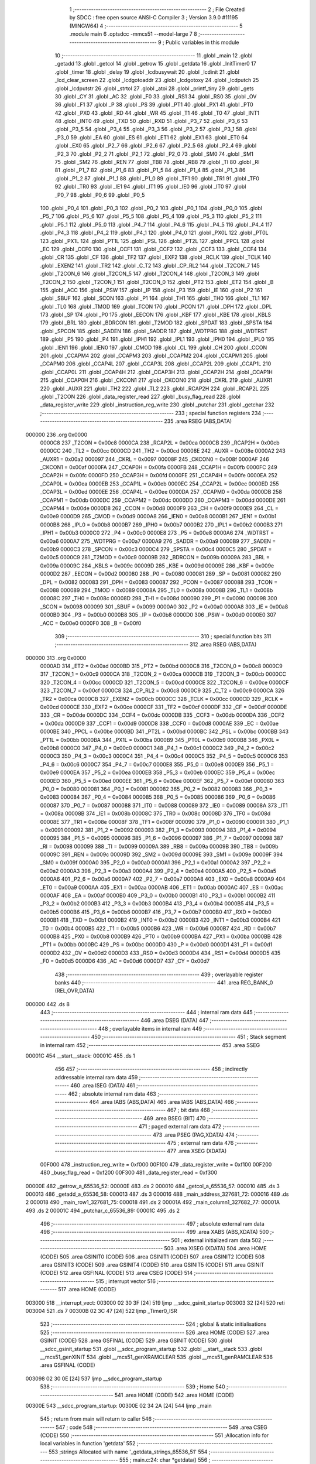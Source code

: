                                       1 ;--------------------------------------------------------
                                      2 ; File Created by SDCC : free open source ANSI-C Compiler
                                      3 ; Version 3.9.0 #11195 (MINGW64)
                                      4 ;--------------------------------------------------------
                                      5 	.module main
                                      6 	.optsdcc -mmcs51 --model-large
                                      7 	
                                      8 ;--------------------------------------------------------
                                      9 ; Public variables in this module
                                     10 ;--------------------------------------------------------
                                     11 	.globl _main
                                     12 	.globl _getadd
                                     13 	.globl _getcol
                                     14 	.globl _getrow
                                     15 	.globl _getdata
                                     16 	.globl _InitTimer0
                                     17 	.globl _timer
                                     18 	.globl _delay
                                     19 	.globl _lcdbusywait
                                     20 	.globl _lcdinit
                                     21 	.globl _lcd_clear_screen
                                     22 	.globl _lcdgotoaddr
                                     23 	.globl _lcdgotoxy
                                     24 	.globl _lcdputch
                                     25 	.globl _lcdputstr
                                     26 	.globl _strtol
                                     27 	.globl _atoi
                                     28 	.globl _printf_tiny
                                     29 	.globl _gets
                                     30 	.globl _CY
                                     31 	.globl _AC
                                     32 	.globl _F0
                                     33 	.globl _RS1
                                     34 	.globl _RS0
                                     35 	.globl _OV
                                     36 	.globl _F1
                                     37 	.globl _P
                                     38 	.globl _PS
                                     39 	.globl _PT1
                                     40 	.globl _PX1
                                     41 	.globl _PT0
                                     42 	.globl _PX0
                                     43 	.globl _RD
                                     44 	.globl _WR
                                     45 	.globl _T1
                                     46 	.globl _T0
                                     47 	.globl _INT1
                                     48 	.globl _INT0
                                     49 	.globl _TXD
                                     50 	.globl _RXD
                                     51 	.globl _P3_7
                                     52 	.globl _P3_6
                                     53 	.globl _P3_5
                                     54 	.globl _P3_4
                                     55 	.globl _P3_3
                                     56 	.globl _P3_2
                                     57 	.globl _P3_1
                                     58 	.globl _P3_0
                                     59 	.globl _EA
                                     60 	.globl _ES
                                     61 	.globl _ET1
                                     62 	.globl _EX1
                                     63 	.globl _ET0
                                     64 	.globl _EX0
                                     65 	.globl _P2_7
                                     66 	.globl _P2_6
                                     67 	.globl _P2_5
                                     68 	.globl _P2_4
                                     69 	.globl _P2_3
                                     70 	.globl _P2_2
                                     71 	.globl _P2_1
                                     72 	.globl _P2_0
                                     73 	.globl _SM0
                                     74 	.globl _SM1
                                     75 	.globl _SM2
                                     76 	.globl _REN
                                     77 	.globl _TB8
                                     78 	.globl _RB8
                                     79 	.globl _TI
                                     80 	.globl _RI
                                     81 	.globl _P1_7
                                     82 	.globl _P1_6
                                     83 	.globl _P1_5
                                     84 	.globl _P1_4
                                     85 	.globl _P1_3
                                     86 	.globl _P1_2
                                     87 	.globl _P1_1
                                     88 	.globl _P1_0
                                     89 	.globl _TF1
                                     90 	.globl _TR1
                                     91 	.globl _TF0
                                     92 	.globl _TR0
                                     93 	.globl _IE1
                                     94 	.globl _IT1
                                     95 	.globl _IE0
                                     96 	.globl _IT0
                                     97 	.globl _P0_7
                                     98 	.globl _P0_6
                                     99 	.globl _P0_5
                                    100 	.globl _P0_4
                                    101 	.globl _P0_3
                                    102 	.globl _P0_2
                                    103 	.globl _P0_1
                                    104 	.globl _P0_0
                                    105 	.globl _P5_7
                                    106 	.globl _P5_6
                                    107 	.globl _P5_5
                                    108 	.globl _P5_4
                                    109 	.globl _P5_3
                                    110 	.globl _P5_2
                                    111 	.globl _P5_1
                                    112 	.globl _P5_0
                                    113 	.globl _P4_7
                                    114 	.globl _P4_6
                                    115 	.globl _P4_5
                                    116 	.globl _P4_4
                                    117 	.globl _P4_3
                                    118 	.globl _P4_2
                                    119 	.globl _P4_1
                                    120 	.globl _P4_0
                                    121 	.globl _PX0L
                                    122 	.globl _PT0L
                                    123 	.globl _PX1L
                                    124 	.globl _PT1L
                                    125 	.globl _PSL
                                    126 	.globl _PT2L
                                    127 	.globl _PPCL
                                    128 	.globl _EC
                                    129 	.globl _CCF0
                                    130 	.globl _CCF1
                                    131 	.globl _CCF2
                                    132 	.globl _CCF3
                                    133 	.globl _CCF4
                                    134 	.globl _CR
                                    135 	.globl _CF
                                    136 	.globl _TF2
                                    137 	.globl _EXF2
                                    138 	.globl _RCLK
                                    139 	.globl _TCLK
                                    140 	.globl _EXEN2
                                    141 	.globl _TR2
                                    142 	.globl _C_T2
                                    143 	.globl _CP_RL2
                                    144 	.globl _T2CON_7
                                    145 	.globl _T2CON_6
                                    146 	.globl _T2CON_5
                                    147 	.globl _T2CON_4
                                    148 	.globl _T2CON_3
                                    149 	.globl _T2CON_2
                                    150 	.globl _T2CON_1
                                    151 	.globl _T2CON_0
                                    152 	.globl _PT2
                                    153 	.globl _ET2
                                    154 	.globl _B
                                    155 	.globl _ACC
                                    156 	.globl _PSW
                                    157 	.globl _IP
                                    158 	.globl _P3
                                    159 	.globl _IE
                                    160 	.globl _P2
                                    161 	.globl _SBUF
                                    162 	.globl _SCON
                                    163 	.globl _P1
                                    164 	.globl _TH1
                                    165 	.globl _TH0
                                    166 	.globl _TL1
                                    167 	.globl _TL0
                                    168 	.globl _TMOD
                                    169 	.globl _TCON
                                    170 	.globl _PCON
                                    171 	.globl _DPH
                                    172 	.globl _DPL
                                    173 	.globl _SP
                                    174 	.globl _P0
                                    175 	.globl _EECON
                                    176 	.globl _KBF
                                    177 	.globl _KBE
                                    178 	.globl _KBLS
                                    179 	.globl _BRL
                                    180 	.globl _BDRCON
                                    181 	.globl _T2MOD
                                    182 	.globl _SPDAT
                                    183 	.globl _SPSTA
                                    184 	.globl _SPCON
                                    185 	.globl _SADEN
                                    186 	.globl _SADDR
                                    187 	.globl _WDTPRG
                                    188 	.globl _WDTRST
                                    189 	.globl _P5
                                    190 	.globl _P4
                                    191 	.globl _IPH1
                                    192 	.globl _IPL1
                                    193 	.globl _IPH0
                                    194 	.globl _IPL0
                                    195 	.globl _IEN1
                                    196 	.globl _IEN0
                                    197 	.globl _CMOD
                                    198 	.globl _CL
                                    199 	.globl _CH
                                    200 	.globl _CCON
                                    201 	.globl _CCAPM4
                                    202 	.globl _CCAPM3
                                    203 	.globl _CCAPM2
                                    204 	.globl _CCAPM1
                                    205 	.globl _CCAPM0
                                    206 	.globl _CCAP4L
                                    207 	.globl _CCAP3L
                                    208 	.globl _CCAP2L
                                    209 	.globl _CCAP1L
                                    210 	.globl _CCAP0L
                                    211 	.globl _CCAP4H
                                    212 	.globl _CCAP3H
                                    213 	.globl _CCAP2H
                                    214 	.globl _CCAP1H
                                    215 	.globl _CCAP0H
                                    216 	.globl _CKCON1
                                    217 	.globl _CKCON0
                                    218 	.globl _CKRL
                                    219 	.globl _AUXR1
                                    220 	.globl _AUXR
                                    221 	.globl _TH2
                                    222 	.globl _TL2
                                    223 	.globl _RCAP2H
                                    224 	.globl _RCAP2L
                                    225 	.globl _T2CON
                                    226 	.globl _data_register_read
                                    227 	.globl _busy_flag_read
                                    228 	.globl _data_register_write
                                    229 	.globl _instruction_reg_write
                                    230 	.globl _putchar
                                    231 	.globl _getchar
                                    232 ;--------------------------------------------------------
                                    233 ; special function registers
                                    234 ;--------------------------------------------------------
                                    235 	.area RSEG    (ABS,DATA)
      000000                        236 	.org 0x0000
                           0000C8   237 _T2CON	=	0x00c8
                           0000CA   238 _RCAP2L	=	0x00ca
                           0000CB   239 _RCAP2H	=	0x00cb
                           0000CC   240 _TL2	=	0x00cc
                           0000CD   241 _TH2	=	0x00cd
                           00008E   242 _AUXR	=	0x008e
                           0000A2   243 _AUXR1	=	0x00a2
                           000097   244 _CKRL	=	0x0097
                           00008F   245 _CKCON0	=	0x008f
                           0000AF   246 _CKCON1	=	0x00af
                           0000FA   247 _CCAP0H	=	0x00fa
                           0000FB   248 _CCAP1H	=	0x00fb
                           0000FC   249 _CCAP2H	=	0x00fc
                           0000FD   250 _CCAP3H	=	0x00fd
                           0000FE   251 _CCAP4H	=	0x00fe
                           0000EA   252 _CCAP0L	=	0x00ea
                           0000EB   253 _CCAP1L	=	0x00eb
                           0000EC   254 _CCAP2L	=	0x00ec
                           0000ED   255 _CCAP3L	=	0x00ed
                           0000EE   256 _CCAP4L	=	0x00ee
                           0000DA   257 _CCAPM0	=	0x00da
                           0000DB   258 _CCAPM1	=	0x00db
                           0000DC   259 _CCAPM2	=	0x00dc
                           0000DD   260 _CCAPM3	=	0x00dd
                           0000DE   261 _CCAPM4	=	0x00de
                           0000D8   262 _CCON	=	0x00d8
                           0000F9   263 _CH	=	0x00f9
                           0000E9   264 _CL	=	0x00e9
                           0000D9   265 _CMOD	=	0x00d9
                           0000A8   266 _IEN0	=	0x00a8
                           0000B1   267 _IEN1	=	0x00b1
                           0000B8   268 _IPL0	=	0x00b8
                           0000B7   269 _IPH0	=	0x00b7
                           0000B2   270 _IPL1	=	0x00b2
                           0000B3   271 _IPH1	=	0x00b3
                           0000C0   272 _P4	=	0x00c0
                           0000E8   273 _P5	=	0x00e8
                           0000A6   274 _WDTRST	=	0x00a6
                           0000A7   275 _WDTPRG	=	0x00a7
                           0000A9   276 _SADDR	=	0x00a9
                           0000B9   277 _SADEN	=	0x00b9
                           0000C3   278 _SPCON	=	0x00c3
                           0000C4   279 _SPSTA	=	0x00c4
                           0000C5   280 _SPDAT	=	0x00c5
                           0000C9   281 _T2MOD	=	0x00c9
                           00009B   282 _BDRCON	=	0x009b
                           00009A   283 _BRL	=	0x009a
                           00009C   284 _KBLS	=	0x009c
                           00009D   285 _KBE	=	0x009d
                           00009E   286 _KBF	=	0x009e
                           0000D2   287 _EECON	=	0x00d2
                           000080   288 _P0	=	0x0080
                           000081   289 _SP	=	0x0081
                           000082   290 _DPL	=	0x0082
                           000083   291 _DPH	=	0x0083
                           000087   292 _PCON	=	0x0087
                           000088   293 _TCON	=	0x0088
                           000089   294 _TMOD	=	0x0089
                           00008A   295 _TL0	=	0x008a
                           00008B   296 _TL1	=	0x008b
                           00008C   297 _TH0	=	0x008c
                           00008D   298 _TH1	=	0x008d
                           000090   299 _P1	=	0x0090
                           000098   300 _SCON	=	0x0098
                           000099   301 _SBUF	=	0x0099
                           0000A0   302 _P2	=	0x00a0
                           0000A8   303 _IE	=	0x00a8
                           0000B0   304 _P3	=	0x00b0
                           0000B8   305 _IP	=	0x00b8
                           0000D0   306 _PSW	=	0x00d0
                           0000E0   307 _ACC	=	0x00e0
                           0000F0   308 _B	=	0x00f0
                                    309 ;--------------------------------------------------------
                                    310 ; special function bits
                                    311 ;--------------------------------------------------------
                                    312 	.area RSEG    (ABS,DATA)
      000000                        313 	.org 0x0000
                           0000AD   314 _ET2	=	0x00ad
                           0000BD   315 _PT2	=	0x00bd
                           0000C8   316 _T2CON_0	=	0x00c8
                           0000C9   317 _T2CON_1	=	0x00c9
                           0000CA   318 _T2CON_2	=	0x00ca
                           0000CB   319 _T2CON_3	=	0x00cb
                           0000CC   320 _T2CON_4	=	0x00cc
                           0000CD   321 _T2CON_5	=	0x00cd
                           0000CE   322 _T2CON_6	=	0x00ce
                           0000CF   323 _T2CON_7	=	0x00cf
                           0000C8   324 _CP_RL2	=	0x00c8
                           0000C9   325 _C_T2	=	0x00c9
                           0000CA   326 _TR2	=	0x00ca
                           0000CB   327 _EXEN2	=	0x00cb
                           0000CC   328 _TCLK	=	0x00cc
                           0000CD   329 _RCLK	=	0x00cd
                           0000CE   330 _EXF2	=	0x00ce
                           0000CF   331 _TF2	=	0x00cf
                           0000DF   332 _CF	=	0x00df
                           0000DE   333 _CR	=	0x00de
                           0000DC   334 _CCF4	=	0x00dc
                           0000DB   335 _CCF3	=	0x00db
                           0000DA   336 _CCF2	=	0x00da
                           0000D9   337 _CCF1	=	0x00d9
                           0000D8   338 _CCF0	=	0x00d8
                           0000AE   339 _EC	=	0x00ae
                           0000BE   340 _PPCL	=	0x00be
                           0000BD   341 _PT2L	=	0x00bd
                           0000BC   342 _PSL	=	0x00bc
                           0000BB   343 _PT1L	=	0x00bb
                           0000BA   344 _PX1L	=	0x00ba
                           0000B9   345 _PT0L	=	0x00b9
                           0000B8   346 _PX0L	=	0x00b8
                           0000C0   347 _P4_0	=	0x00c0
                           0000C1   348 _P4_1	=	0x00c1
                           0000C2   349 _P4_2	=	0x00c2
                           0000C3   350 _P4_3	=	0x00c3
                           0000C4   351 _P4_4	=	0x00c4
                           0000C5   352 _P4_5	=	0x00c5
                           0000C6   353 _P4_6	=	0x00c6
                           0000C7   354 _P4_7	=	0x00c7
                           0000E8   355 _P5_0	=	0x00e8
                           0000E9   356 _P5_1	=	0x00e9
                           0000EA   357 _P5_2	=	0x00ea
                           0000EB   358 _P5_3	=	0x00eb
                           0000EC   359 _P5_4	=	0x00ec
                           0000ED   360 _P5_5	=	0x00ed
                           0000EE   361 _P5_6	=	0x00ee
                           0000EF   362 _P5_7	=	0x00ef
                           000080   363 _P0_0	=	0x0080
                           000081   364 _P0_1	=	0x0081
                           000082   365 _P0_2	=	0x0082
                           000083   366 _P0_3	=	0x0083
                           000084   367 _P0_4	=	0x0084
                           000085   368 _P0_5	=	0x0085
                           000086   369 _P0_6	=	0x0086
                           000087   370 _P0_7	=	0x0087
                           000088   371 _IT0	=	0x0088
                           000089   372 _IE0	=	0x0089
                           00008A   373 _IT1	=	0x008a
                           00008B   374 _IE1	=	0x008b
                           00008C   375 _TR0	=	0x008c
                           00008D   376 _TF0	=	0x008d
                           00008E   377 _TR1	=	0x008e
                           00008F   378 _TF1	=	0x008f
                           000090   379 _P1_0	=	0x0090
                           000091   380 _P1_1	=	0x0091
                           000092   381 _P1_2	=	0x0092
                           000093   382 _P1_3	=	0x0093
                           000094   383 _P1_4	=	0x0094
                           000095   384 _P1_5	=	0x0095
                           000096   385 _P1_6	=	0x0096
                           000097   386 _P1_7	=	0x0097
                           000098   387 _RI	=	0x0098
                           000099   388 _TI	=	0x0099
                           00009A   389 _RB8	=	0x009a
                           00009B   390 _TB8	=	0x009b
                           00009C   391 _REN	=	0x009c
                           00009D   392 _SM2	=	0x009d
                           00009E   393 _SM1	=	0x009e
                           00009F   394 _SM0	=	0x009f
                           0000A0   395 _P2_0	=	0x00a0
                           0000A1   396 _P2_1	=	0x00a1
                           0000A2   397 _P2_2	=	0x00a2
                           0000A3   398 _P2_3	=	0x00a3
                           0000A4   399 _P2_4	=	0x00a4
                           0000A5   400 _P2_5	=	0x00a5
                           0000A6   401 _P2_6	=	0x00a6
                           0000A7   402 _P2_7	=	0x00a7
                           0000A8   403 _EX0	=	0x00a8
                           0000A9   404 _ET0	=	0x00a9
                           0000AA   405 _EX1	=	0x00aa
                           0000AB   406 _ET1	=	0x00ab
                           0000AC   407 _ES	=	0x00ac
                           0000AF   408 _EA	=	0x00af
                           0000B0   409 _P3_0	=	0x00b0
                           0000B1   410 _P3_1	=	0x00b1
                           0000B2   411 _P3_2	=	0x00b2
                           0000B3   412 _P3_3	=	0x00b3
                           0000B4   413 _P3_4	=	0x00b4
                           0000B5   414 _P3_5	=	0x00b5
                           0000B6   415 _P3_6	=	0x00b6
                           0000B7   416 _P3_7	=	0x00b7
                           0000B0   417 _RXD	=	0x00b0
                           0000B1   418 _TXD	=	0x00b1
                           0000B2   419 _INT0	=	0x00b2
                           0000B3   420 _INT1	=	0x00b3
                           0000B4   421 _T0	=	0x00b4
                           0000B5   422 _T1	=	0x00b5
                           0000B6   423 _WR	=	0x00b6
                           0000B7   424 _RD	=	0x00b7
                           0000B8   425 _PX0	=	0x00b8
                           0000B9   426 _PT0	=	0x00b9
                           0000BA   427 _PX1	=	0x00ba
                           0000BB   428 _PT1	=	0x00bb
                           0000BC   429 _PS	=	0x00bc
                           0000D0   430 _P	=	0x00d0
                           0000D1   431 _F1	=	0x00d1
                           0000D2   432 _OV	=	0x00d2
                           0000D3   433 _RS0	=	0x00d3
                           0000D4   434 _RS1	=	0x00d4
                           0000D5   435 _F0	=	0x00d5
                           0000D6   436 _AC	=	0x00d6
                           0000D7   437 _CY	=	0x00d7
                                    438 ;--------------------------------------------------------
                                    439 ; overlayable register banks
                                    440 ;--------------------------------------------------------
                                    441 	.area REG_BANK_0	(REL,OVR,DATA)
      000000                        442 	.ds 8
                                    443 ;--------------------------------------------------------
                                    444 ; internal ram data
                                    445 ;--------------------------------------------------------
                                    446 	.area DSEG    (DATA)
                                    447 ;--------------------------------------------------------
                                    448 ; overlayable items in internal ram 
                                    449 ;--------------------------------------------------------
                                    450 ;--------------------------------------------------------
                                    451 ; Stack segment in internal ram 
                                    452 ;--------------------------------------------------------
                                    453 	.area	SSEG
      00001C                        454 __start__stack:
      00001C                        455 	.ds	1
                                    456 
                                    457 ;--------------------------------------------------------
                                    458 ; indirectly addressable internal ram data
                                    459 ;--------------------------------------------------------
                                    460 	.area ISEG    (DATA)
                                    461 ;--------------------------------------------------------
                                    462 ; absolute internal ram data
                                    463 ;--------------------------------------------------------
                                    464 	.area IABS    (ABS,DATA)
                                    465 	.area IABS    (ABS,DATA)
                                    466 ;--------------------------------------------------------
                                    467 ; bit data
                                    468 ;--------------------------------------------------------
                                    469 	.area BSEG    (BIT)
                                    470 ;--------------------------------------------------------
                                    471 ; paged external ram data
                                    472 ;--------------------------------------------------------
                                    473 	.area PSEG    (PAG,XDATA)
                                    474 ;--------------------------------------------------------
                                    475 ; external ram data
                                    476 ;--------------------------------------------------------
                                    477 	.area XSEG    (XDATA)
                           00F000   478 _instruction_reg_write	=	0xf000
                           00F100   479 _data_register_write	=	0xf100
                           00F200   480 _busy_flag_read	=	0xf200
                           00F300   481 _data_register_read	=	0xf300
      00000E                        482 _getrow_a_65536_52:
      00000E                        483 	.ds 2
      000010                        484 _getcol_a_65536_57:
      000010                        485 	.ds 3
      000013                        486 _getadd_a_65536_58:
      000013                        487 	.ds 3
      000016                        488 _main_address_327681_72:
      000016                        489 	.ds 2
      000018                        490 _main_row1_327681_75:
      000018                        491 	.ds 2
      00001A                        492 _main_column1_327682_77:
      00001A                        493 	.ds 2
      00001C                        494 _putchar_c_65536_89:
      00001C                        495 	.ds 2
                                    496 ;--------------------------------------------------------
                                    497 ; absolute external ram data
                                    498 ;--------------------------------------------------------
                                    499 	.area XABS    (ABS,XDATA)
                                    500 ;--------------------------------------------------------
                                    501 ; external initialized ram data
                                    502 ;--------------------------------------------------------
                                    503 	.area XISEG   (XDATA)
                                    504 	.area HOME    (CODE)
                                    505 	.area GSINIT0 (CODE)
                                    506 	.area GSINIT1 (CODE)
                                    507 	.area GSINIT2 (CODE)
                                    508 	.area GSINIT3 (CODE)
                                    509 	.area GSINIT4 (CODE)
                                    510 	.area GSINIT5 (CODE)
                                    511 	.area GSINIT  (CODE)
                                    512 	.area GSFINAL (CODE)
                                    513 	.area CSEG    (CODE)
                                    514 ;--------------------------------------------------------
                                    515 ; interrupt vector 
                                    516 ;--------------------------------------------------------
                                    517 	.area HOME    (CODE)
      003000                        518 __interrupt_vect:
      003000 02 30 3F         [24]  519 	ljmp	__sdcc_gsinit_startup
      003003 32               [24]  520 	reti
      003004                        521 	.ds	7
      00300B 02 3C 47         [24]  522 	ljmp	_Timer0_ISR
                                    523 ;--------------------------------------------------------
                                    524 ; global & static initialisations
                                    525 ;--------------------------------------------------------
                                    526 	.area HOME    (CODE)
                                    527 	.area GSINIT  (CODE)
                                    528 	.area GSFINAL (CODE)
                                    529 	.area GSINIT  (CODE)
                                    530 	.globl __sdcc_gsinit_startup
                                    531 	.globl __sdcc_program_startup
                                    532 	.globl __start__stack
                                    533 	.globl __mcs51_genXINIT
                                    534 	.globl __mcs51_genXRAMCLEAR
                                    535 	.globl __mcs51_genRAMCLEAR
                                    536 	.area GSFINAL (CODE)
      003098 02 30 0E         [24]  537 	ljmp	__sdcc_program_startup
                                    538 ;--------------------------------------------------------
                                    539 ; Home
                                    540 ;--------------------------------------------------------
                                    541 	.area HOME    (CODE)
                                    542 	.area HOME    (CODE)
      00300E                        543 __sdcc_program_startup:
      00300E 02 34 2A         [24]  544 	ljmp	_main
                                    545 ;	return from main will return to caller
                                    546 ;--------------------------------------------------------
                                    547 ; code
                                    548 ;--------------------------------------------------------
                                    549 	.area CSEG    (CODE)
                                    550 ;------------------------------------------------------------
                                    551 ;Allocation info for local variables in function 'getdata'
                                    552 ;------------------------------------------------------------
                                    553 ;strings                   Allocated with name '_getdata_strings_65536_51'
                                    554 ;------------------------------------------------------------
                                    555 ;	main.c:24: char *getdata()
                                    556 ;	-----------------------------------------
                                    557 ;	 function getdata
                                    558 ;	-----------------------------------------
      0032C2                        559 _getdata:
                           000007   560 	ar7 = 0x07
                           000006   561 	ar6 = 0x06
                           000005   562 	ar5 = 0x05
                           000004   563 	ar4 = 0x04
                           000003   564 	ar3 = 0x03
                           000002   565 	ar2 = 0x02
                           000001   566 	ar1 = 0x01
                           000000   567 	ar0 = 0x00
                                    568 ;	main.c:27: gets(strings);
      0032C2 90 00 00         [24]  569 	mov	dptr,#0x0000
      0032C5 75 F0 00         [24]  570 	mov	b,#0x00
      0032C8 12 46 0A         [24]  571 	lcall	_gets
                                    572 ;	main.c:28: return strings;
      0032CB 90 00 00         [24]  573 	mov	dptr,#0x0000
      0032CE 75 F0 00         [24]  574 	mov	b,#0x00
                                    575 ;	main.c:29: }
      0032D1 22               [24]  576 	ret
                                    577 ;------------------------------------------------------------
                                    578 ;Allocation info for local variables in function 'getrow'
                                    579 ;------------------------------------------------------------
                                    580 ;a                         Allocated with name '_getrow_a_65536_52'
                                    581 ;z                         Allocated with name '_getrow_z_65536_52'
                                    582 ;c                         Allocated with name '_getrow_c_65536_52'
                                    583 ;b                         Allocated with name '_getrow_b_131073_54'
                                    584 ;------------------------------------------------------------
                                    585 ;	main.c:31: int getrow()
                                    586 ;	-----------------------------------------
                                    587 ;	 function getrow
                                    588 ;	-----------------------------------------
      0032D2                        589 _getrow:
                                    590 ;	main.c:36: while(1)
      0032D2                        591 00105$:
                                    592 ;	main.c:38: c=getchar();        ///TAKE THE CHARACTER IN VARIABLE C
      0032D2 12 3C 04         [24]  593 	lcall	_getchar
      0032D5 AE 82            [24]  594 	mov	r6,dpl
                                    595 ;	main.c:39: int b=(int)c;
      0032D7 8E 05            [24]  596 	mov	ar5,r6
      0032D9 7F 00            [12]  597 	mov	r7,#0x00
                                    598 ;	main.c:40: if (b==13)          ///IF ENTER IS PUT CONTINUE
      0032DB BD 0D 05         [24]  599 	cjne	r5,#0x0d,00135$
      0032DE BF 00 02         [24]  600 	cjne	r7,#0x00,00135$
      0032E1 80 EF            [24]  601 	sjmp	00105$
      0032E3                        602 00135$:
                                    603 ;	main.c:47: a[0]=c;                 ///TAKE THE CHARACTER IN ARRAY A[0]
      0032E3 90 00 0E         [24]  604 	mov	dptr,#_getrow_a_65536_52
      0032E6 EE               [12]  605 	mov	a,r6
      0032E7 F0               [24]  606 	movx	@dptr,a
                                    607 ;	main.c:48: putchar(a[0]);
      0032E8 8D 82            [24]  608 	mov	dpl,r5
      0032EA 8F 83            [24]  609 	mov	dph,r7
      0032EC 12 3B E7         [24]  610 	lcall	_putchar
                                    611 ;	main.c:51: if (a[0]=='0'||a[0]=='1'||a[0]=='2'||a[0]=='3')
      0032EF 90 00 0E         [24]  612 	mov	dptr,#_getrow_a_65536_52
      0032F2 E0               [24]  613 	movx	a,@dptr
      0032F3 FF               [12]  614 	mov	r7,a
      0032F4 BF 30 02         [24]  615 	cjne	r7,#0x30,00136$
      0032F7 80 0D            [24]  616 	sjmp	00107$
      0032F9                        617 00136$:
      0032F9 BF 31 02         [24]  618 	cjne	r7,#0x31,00137$
      0032FC 80 08            [24]  619 	sjmp	00107$
      0032FE                        620 00137$:
      0032FE BF 32 02         [24]  621 	cjne	r7,#0x32,00138$
      003301 80 03            [24]  622 	sjmp	00107$
      003303                        623 00138$:
      003303 BF 33 09         [24]  624 	cjne	r7,#0x33,00108$
      003306                        625 00107$:
                                    626 ;	main.c:53: z = atoi(a);
      003306 90 00 0E         [24]  627 	mov	dptr,#_getrow_a_65536_52
      003309 75 F0 00         [24]  628 	mov	b,#0x00
                                    629 ;	main.c:54: return (z);
      00330C 02 44 EA         [24]  630 	ljmp	_atoi
      00330F                        631 00108$:
                                    632 ;	main.c:57: return(-1);                 ///IF VALUES NOT VALID RETURN -1
      00330F 90 FF FF         [24]  633 	mov	dptr,#0xffff
                                    634 ;	main.c:58: }
      003312 22               [24]  635 	ret
                                    636 ;------------------------------------------------------------
                                    637 ;Allocation info for local variables in function 'getcol'
                                    638 ;------------------------------------------------------------
                                    639 ;a                         Allocated with name '_getcol_a_65536_57'
                                    640 ;z                         Allocated with name '_getcol_z_65536_57'
                                    641 ;------------------------------------------------------------
                                    642 ;	main.c:60: int getcol()
                                    643 ;	-----------------------------------------
                                    644 ;	 function getcol
                                    645 ;	-----------------------------------------
      003313                        646 _getcol:
                                    647 ;	main.c:64: gets(a);
      003313 90 00 10         [24]  648 	mov	dptr,#_getcol_a_65536_57
      003316 75 F0 00         [24]  649 	mov	b,#0x00
      003319 12 46 0A         [24]  650 	lcall	_gets
                                    651 ;	main.c:65: z = atoi(a);
      00331C 90 00 10         [24]  652 	mov	dptr,#_getcol_a_65536_57
      00331F 75 F0 00         [24]  653 	mov	b,#0x00
                                    654 ;	main.c:66: return (z);
                                    655 ;	main.c:68: }
      003322 02 44 EA         [24]  656 	ljmp	_atoi
                                    657 ;------------------------------------------------------------
                                    658 ;Allocation info for local variables in function 'getadd'
                                    659 ;------------------------------------------------------------
                                    660 ;a                         Allocated with name '_getadd_a_65536_58'
                                    661 ;z                         Allocated with name '_getadd_z_65536_58'
                                    662 ;c                         Allocated with name '_getadd_c_65536_58'
                                    663 ;b                         Allocated with name '_getadd_b_131073_60'
                                    664 ;b                         Allocated with name '_getadd_b_131073_63'
                                    665 ;------------------------------------------------------------
                                    666 ;	main.c:70: int getadd()
                                    667 ;	-----------------------------------------
                                    668 ;	 function getadd
                                    669 ;	-----------------------------------------
      003325                        670 _getadd:
                                    671 ;	main.c:75: while(1)
      003325                        672 00105$:
                                    673 ;	main.c:77: c=getchar();        ///TAKE THE CHARACTER IN VARIABLE C
      003325 12 3C 04         [24]  674 	lcall	_getchar
      003328 AE 82            [24]  675 	mov	r6,dpl
                                    676 ;	main.c:78: int b=(int)c;
      00332A 8E 05            [24]  677 	mov	ar5,r6
      00332C 7F 00            [12]  678 	mov	r7,#0x00
                                    679 ;	main.c:79: if (b==13)          ///IF ENTER IS PUT CONTINUE
      00332E BD 0D 05         [24]  680 	cjne	r5,#0x0d,00265$
      003331 BF 00 02         [24]  681 	cjne	r7,#0x00,00265$
      003334 80 EF            [24]  682 	sjmp	00105$
      003336                        683 00265$:
                                    684 ;	main.c:86: a[0]=c;                 ///TAKE THE CHARACTER IN ARRAY A[0]
      003336 90 00 13         [24]  685 	mov	dptr,#_getadd_a_65536_58
      003339 EE               [12]  686 	mov	a,r6
      00333A F0               [24]  687 	movx	@dptr,a
                                    688 ;	main.c:87: putchar(a[0]);
      00333B 8D 82            [24]  689 	mov	dpl,r5
      00333D 8F 83            [24]  690 	mov	dph,r7
      00333F 12 3B E7         [24]  691 	lcall	_putchar
                                    692 ;	main.c:89: while(1)
      003342                        693 00111$:
                                    694 ;	main.c:91: c=getchar();        ///TAKE THE CHARACTER IN VARIABLE
      003342 12 3C 04         [24]  695 	lcall	_getchar
      003345 AE 82            [24]  696 	mov	r6,dpl
                                    697 ;	main.c:92: int b=(int)c;
      003347 8E 05            [24]  698 	mov	ar5,r6
      003349 7F 00            [12]  699 	mov	r7,#0x00
                                    700 ;	main.c:93: if (b==13)
      00334B BD 0D 05         [24]  701 	cjne	r5,#0x0d,00266$
      00334E BF 00 02         [24]  702 	cjne	r7,#0x00,00266$
      003351 80 EF            [24]  703 	sjmp	00111$
      003353                        704 00266$:
                                    705 ;	main.c:100: a[1]=c;                 //TAKE THE CHARACTER IN ARRAY A[1]
      003353 90 00 14         [24]  706 	mov	dptr,#(_getadd_a_65536_58 + 0x0001)
      003356 EE               [12]  707 	mov	a,r6
      003357 F0               [24]  708 	movx	@dptr,a
                                    709 ;	main.c:101: putchar(a[1]);
      003358 8D 82            [24]  710 	mov	dpl,r5
      00335A 8F 83            [24]  711 	mov	dph,r7
      00335C 12 3B E7         [24]  712 	lcall	_putchar
                                    713 ;	main.c:103: if ((a[1]=='0'||a[1]=='1'||a[1]=='2'||a[1]=='3'||a[1]=='4'||a[1]=='5'||
      00335F 90 00 14         [24]  714 	mov	dptr,#(_getadd_a_65536_58 + 0x0001)
      003362 E0               [24]  715 	movx	a,@dptr
      003363 FF               [12]  716 	mov	r7,a
      003364 BF 30 03         [24]  717 	cjne	r7,#0x30,00267$
      003367 02 33 D1         [24]  718 	ljmp	00142$
      00336A                        719 00267$:
      00336A BF 31 02         [24]  720 	cjne	r7,#0x31,00268$
      00336D 80 62            [24]  721 	sjmp	00142$
      00336F                        722 00268$:
      00336F BF 32 02         [24]  723 	cjne	r7,#0x32,00269$
      003372 80 5D            [24]  724 	sjmp	00142$
      003374                        725 00269$:
      003374 BF 33 02         [24]  726 	cjne	r7,#0x33,00270$
      003377 80 58            [24]  727 	sjmp	00142$
      003379                        728 00270$:
      003379 BF 34 02         [24]  729 	cjne	r7,#0x34,00271$
      00337C 80 53            [24]  730 	sjmp	00142$
      00337E                        731 00271$:
      00337E BF 35 02         [24]  732 	cjne	r7,#0x35,00272$
      003381 80 4E            [24]  733 	sjmp	00142$
      003383                        734 00272$:
                                    735 ;	main.c:104: a[1]=='6'||a[1]=='7'||a[1]=='8'||a[1]=='9'||a[1]=='a'||a[1]=='b'||a[1]=='c'||
      003383 BF 36 02         [24]  736 	cjne	r7,#0x36,00273$
      003386 80 49            [24]  737 	sjmp	00142$
      003388                        738 00273$:
      003388 BF 37 02         [24]  739 	cjne	r7,#0x37,00274$
      00338B 80 44            [24]  740 	sjmp	00142$
      00338D                        741 00274$:
      00338D BF 38 02         [24]  742 	cjne	r7,#0x38,00275$
      003390 80 3F            [24]  743 	sjmp	00142$
      003392                        744 00275$:
      003392 BF 39 02         [24]  745 	cjne	r7,#0x39,00276$
      003395 80 3A            [24]  746 	sjmp	00142$
      003397                        747 00276$:
      003397 BF 61 02         [24]  748 	cjne	r7,#0x61,00277$
      00339A 80 35            [24]  749 	sjmp	00142$
      00339C                        750 00277$:
      00339C BF 62 02         [24]  751 	cjne	r7,#0x62,00278$
      00339F 80 30            [24]  752 	sjmp	00142$
      0033A1                        753 00278$:
      0033A1 BF 63 02         [24]  754 	cjne	r7,#0x63,00279$
      0033A4 80 2B            [24]  755 	sjmp	00142$
      0033A6                        756 00279$:
                                    757 ;	main.c:105: a[1]=='d'||a[1]=='e'||a[1]=='f'||a[1]=='A'||a[1]=='B'||a[1]=='C'||a[1]=='D'||
      0033A6 BF 64 02         [24]  758 	cjne	r7,#0x64,00280$
      0033A9 80 26            [24]  759 	sjmp	00142$
      0033AB                        760 00280$:
      0033AB BF 65 02         [24]  761 	cjne	r7,#0x65,00281$
      0033AE 80 21            [24]  762 	sjmp	00142$
      0033B0                        763 00281$:
      0033B0 BF 66 02         [24]  764 	cjne	r7,#0x66,00282$
      0033B3 80 1C            [24]  765 	sjmp	00142$
      0033B5                        766 00282$:
      0033B5 BF 41 02         [24]  767 	cjne	r7,#0x41,00283$
      0033B8 80 17            [24]  768 	sjmp	00142$
      0033BA                        769 00283$:
      0033BA BF 42 02         [24]  770 	cjne	r7,#0x42,00284$
      0033BD 80 12            [24]  771 	sjmp	00142$
      0033BF                        772 00284$:
      0033BF BF 43 02         [24]  773 	cjne	r7,#0x43,00285$
      0033C2 80 0D            [24]  774 	sjmp	00142$
      0033C4                        775 00285$:
      0033C4 BF 44 02         [24]  776 	cjne	r7,#0x44,00286$
      0033C7 80 08            [24]  777 	sjmp	00142$
      0033C9                        778 00286$:
                                    779 ;	main.c:106: a[1]=='E'||a[1]=='F')&&(a[0]=='8'||a[0]=='9'||a[0]=='c'||a[0]=='d'||a[0]=='C'||a[0]=='D'))
      0033C9 BF 45 02         [24]  780 	cjne	r7,#0x45,00287$
      0033CC 80 03            [24]  781 	sjmp	00142$
      0033CE                        782 00287$:
      0033CE BF 46 55         [24]  783 	cjne	r7,#0x46,00114$
      0033D1                        784 00142$:
      0033D1 90 00 13         [24]  785 	mov	dptr,#_getadd_a_65536_58
      0033D4 E0               [24]  786 	movx	a,@dptr
      0033D5 FF               [12]  787 	mov	r7,a
      0033D6 BF 38 02         [24]  788 	cjne	r7,#0x38,00290$
      0033D9 80 30            [24]  789 	sjmp	00113$
      0033DB                        790 00290$:
      0033DB 90 00 13         [24]  791 	mov	dptr,#_getadd_a_65536_58
      0033DE E0               [24]  792 	movx	a,@dptr
      0033DF FF               [12]  793 	mov	r7,a
      0033E0 BF 39 02         [24]  794 	cjne	r7,#0x39,00291$
      0033E3 80 26            [24]  795 	sjmp	00113$
      0033E5                        796 00291$:
      0033E5 90 00 13         [24]  797 	mov	dptr,#_getadd_a_65536_58
      0033E8 E0               [24]  798 	movx	a,@dptr
      0033E9 FF               [12]  799 	mov	r7,a
      0033EA BF 63 02         [24]  800 	cjne	r7,#0x63,00292$
      0033ED 80 1C            [24]  801 	sjmp	00113$
      0033EF                        802 00292$:
      0033EF 90 00 13         [24]  803 	mov	dptr,#_getadd_a_65536_58
      0033F2 E0               [24]  804 	movx	a,@dptr
      0033F3 FF               [12]  805 	mov	r7,a
      0033F4 BF 64 02         [24]  806 	cjne	r7,#0x64,00293$
      0033F7 80 12            [24]  807 	sjmp	00113$
      0033F9                        808 00293$:
      0033F9 90 00 13         [24]  809 	mov	dptr,#_getadd_a_65536_58
      0033FC E0               [24]  810 	movx	a,@dptr
      0033FD FF               [12]  811 	mov	r7,a
      0033FE BF 43 02         [24]  812 	cjne	r7,#0x43,00294$
      003401 80 08            [24]  813 	sjmp	00113$
      003403                        814 00294$:
      003403 90 00 13         [24]  815 	mov	dptr,#_getadd_a_65536_58
      003406 E0               [24]  816 	movx	a,@dptr
      003407 FF               [12]  817 	mov	r7,a
      003408 BF 44 1B         [24]  818 	cjne	r7,#0x44,00114$
      00340B                        819 00113$:
                                    820 ;	main.c:108: z=(int)strtol(a,NULL,16);   ///FUNCTION TO CONVERT CHARACTER HEX STRING TO DECIMAL/HEX EQUIVALENT
      00340B 90 00 4D         [24]  821 	mov	dptr,#_strtol_PARM_2
      00340E E4               [12]  822 	clr	a
      00340F F0               [24]  823 	movx	@dptr,a
      003410 A3               [24]  824 	inc	dptr
      003411 F0               [24]  825 	movx	@dptr,a
      003412 A3               [24]  826 	inc	dptr
      003413 F0               [24]  827 	movx	@dptr,a
      003414 90 00 50         [24]  828 	mov	dptr,#_strtol_PARM_3
      003417 74 10            [12]  829 	mov	a,#0x10
      003419 F0               [24]  830 	movx	@dptr,a
      00341A E4               [12]  831 	clr	a
      00341B A3               [24]  832 	inc	dptr
      00341C F0               [24]  833 	movx	@dptr,a
      00341D 90 00 13         [24]  834 	mov	dptr,#_getadd_a_65536_58
      003420 75 F0 00         [24]  835 	mov	b,#0x00
                                    836 ;	main.c:109: return (z);
      003423 02 42 BD         [24]  837 	ljmp	_strtol
      003426                        838 00114$:
                                    839 ;	main.c:112: return(-1);                 ///IF VALUES NOT VALID RETURN -1
      003426 90 FF FF         [24]  840 	mov	dptr,#0xffff
                                    841 ;	main.c:113: }
      003429 22               [24]  842 	ret
                                    843 ;------------------------------------------------------------
                                    844 ;Allocation info for local variables in function 'main'
                                    845 ;------------------------------------------------------------
                                    846 ;address                   Allocated with name '_main_address_327681_72'
                                    847 ;row1                      Allocated with name '_main_row1_327681_75'
                                    848 ;column1                   Allocated with name '_main_column1_327682_77'
                                    849 ;------------------------------------------------------------
                                    850 ;	main.c:114: void main(void)
                                    851 ;	-----------------------------------------
                                    852 ;	 function main
                                    853 ;	-----------------------------------------
      00342A                        854 _main:
                                    855 ;	main.c:116: lcdinit();                     ///LCD INITIALIZATION
      00342A 12 30 FB         [24]  856 	lcall	_lcdinit
                                    857 ;	main.c:117: lcdbusywait();
      00342D 12 30 F3         [24]  858 	lcall	_lcdbusywait
                                    859 ;	main.c:118: lcdgotoxy(1,0);
      003430 90 00 06         [24]  860 	mov	dptr,#_lcdgotoxy_PARM_2
      003433 E4               [12]  861 	clr	a
      003434 F0               [24]  862 	movx	@dptr,a
      003435 75 82 01         [24]  863 	mov	dpl,#0x01
      003438 12 31 69         [24]  864 	lcall	_lcdgotoxy
                                    865 ;	main.c:119: lcdbusywait();
      00343B 12 30 F3         [24]  866 	lcall	_lcdbusywait
                                    867 ;	main.c:120: lcdputstr("Welcome to  Cu  Boulder.My name is Harsh Rathore");   ///PUT STRING FOR LCD
      00343E 90 4E 6F         [24]  868 	mov	dptr,#___str_0
      003441 75 F0 80         [24]  869 	mov	b,#0x80
      003444 12 31 FC         [24]  870 	lcall	_lcdputstr
                                    871 ;	main.c:121: lcdbusywait();
      003447 12 30 F3         [24]  872 	lcall	_lcdbusywait
                                    873 ;	main.c:122: lcdgotoxy(0,0);
      00344A 90 00 06         [24]  874 	mov	dptr,#_lcdgotoxy_PARM_2
      00344D E4               [12]  875 	clr	a
      00344E F0               [24]  876 	movx	@dptr,a
      00344F 75 82 00         [24]  877 	mov	dpl,#0x00
      003452 12 31 69         [24]  878 	lcall	_lcdgotoxy
                                    879 ;	main.c:123: lcdbusywait();
      003455 12 30 F3         [24]  880 	lcall	_lcdbusywait
                                    881 ;	main.c:124: lcdputstr("ABCDEFGHIKLMNOPQRESTUVWXYZ1234567890123456789abcdefghijklmnopqrstuvwxyz.");   ///WRITE STRING TO SEE WRAP AROUND
      003458 90 4E A0         [24]  882 	mov	dptr,#___str_1
      00345B 75 F0 80         [24]  883 	mov	b,#0x80
      00345E 12 31 FC         [24]  884 	lcall	_lcdputstr
                                    885 ;	main.c:125: lcdbusywait();
      003461 12 30 F3         [24]  886 	lcall	_lcdbusywait
                                    887 ;	main.c:126: lcd_clear_screen();
      003464 12 31 56         [24]  888 	lcall	_lcd_clear_screen
                                    889 ;	main.c:127: lcdbusywait();
      003467 12 30 F3         [24]  890 	lcall	_lcdbusywait
                                    891 ;	main.c:128: lcdgotoxy(1,0);                ///PUT STRING AGAIN TO CHECK IF PRINTS CORRECTLY
      00346A 90 00 06         [24]  892 	mov	dptr,#_lcdgotoxy_PARM_2
      00346D E4               [12]  893 	clr	a
      00346E F0               [24]  894 	movx	@dptr,a
      00346F 75 82 01         [24]  895 	mov	dpl,#0x01
      003472 12 31 69         [24]  896 	lcall	_lcdgotoxy
                                    897 ;	main.c:129: lcdbusywait();
      003475 12 30 F3         [24]  898 	lcall	_lcdbusywait
                                    899 ;	main.c:130: lcdputstr("Welcome to  Cu  Boulder.My name is Harsh Rathore");
      003478 90 4E 6F         [24]  900 	mov	dptr,#___str_0
      00347B 75 F0 80         [24]  901 	mov	b,#0x80
      00347E 12 31 FC         [24]  902 	lcall	_lcdputstr
                                    903 ;	main.c:131: lcdbusywait();
      003481 12 30 F3         [24]  904 	lcall	_lcdbusywait
                                    905 ;	main.c:132: lcdbusywait();
      003484 12 30 F3         [24]  906 	lcall	_lcdbusywait
                                    907 ;	main.c:134: printf_tiny("\n\rThe following commands will be performed \n\r");      ///UI PRINT STATEMENTS
      003487 74 E9            [12]  908 	mov	a,#___str_2
      003489 C0 E0            [24]  909 	push	acc
      00348B 74 4E            [12]  910 	mov	a,#(___str_2 >> 8)
      00348D C0 E0            [24]  911 	push	acc
      00348F 12 47 0F         [24]  912 	lcall	_printf_tiny
      003492 15 81            [12]  913 	dec	sp
      003494 15 81            [12]  914 	dec	sp
                                    915 ;	main.c:135: printf_tiny("\n\rA-GO TO ADDRESS \n\r");
      003496 74 17            [12]  916 	mov	a,#___str_3
      003498 C0 E0            [24]  917 	push	acc
      00349A 74 4F            [12]  918 	mov	a,#(___str_3 >> 8)
      00349C C0 E0            [24]  919 	push	acc
      00349E 12 47 0F         [24]  920 	lcall	_printf_tiny
      0034A1 15 81            [12]  921 	dec	sp
      0034A3 15 81            [12]  922 	dec	sp
                                    923 ;	main.c:136: printf_tiny("\n\rC-CLEAR SCREEN \n\r");
      0034A5 74 2C            [12]  924 	mov	a,#___str_4
      0034A7 C0 E0            [24]  925 	push	acc
      0034A9 74 4F            [12]  926 	mov	a,#(___str_4 >> 8)
      0034AB C0 E0            [24]  927 	push	acc
      0034AD 12 47 0F         [24]  928 	lcall	_printf_tiny
      0034B0 15 81            [12]  929 	dec	sp
      0034B2 15 81            [12]  930 	dec	sp
                                    931 ;	main.c:137: printf_tiny("\n\rG-GO TO XY \n\r");
      0034B4 74 40            [12]  932 	mov	a,#___str_5
      0034B6 C0 E0            [24]  933 	push	acc
      0034B8 74 4F            [12]  934 	mov	a,#(___str_5 >> 8)
      0034BA C0 E0            [24]  935 	push	acc
      0034BC 12 47 0F         [24]  936 	lcall	_printf_tiny
      0034BF 15 81            [12]  937 	dec	sp
      0034C1 15 81            [12]  938 	dec	sp
                                    939 ;	main.c:138: printf_tiny("\n\rW-WRITE A CHARACTER\n\r");
      0034C3 74 50            [12]  940 	mov	a,#___str_6
      0034C5 C0 E0            [24]  941 	push	acc
      0034C7 74 4F            [12]  942 	mov	a,#(___str_6 >> 8)
      0034C9 C0 E0            [24]  943 	push	acc
      0034CB 12 47 0F         [24]  944 	lcall	_printf_tiny
      0034CE 15 81            [12]  945 	dec	sp
      0034D0 15 81            [12]  946 	dec	sp
                                    947 ;	main.c:139: printf_tiny("\n\rP-PRINT A SENTENCE \n\r");
      0034D2 74 68            [12]  948 	mov	a,#___str_7
      0034D4 C0 E0            [24]  949 	push	acc
      0034D6 74 4F            [12]  950 	mov	a,#(___str_7 >> 8)
      0034D8 C0 E0            [24]  951 	push	acc
      0034DA 12 47 0F         [24]  952 	lcall	_printf_tiny
      0034DD 15 81            [12]  953 	dec	sp
      0034DF 15 81            [12]  954 	dec	sp
                                    955 ;	main.c:140: printf_tiny("\n\rS-STOP THE TIMER \n\r");
      0034E1 74 80            [12]  956 	mov	a,#___str_8
      0034E3 C0 E0            [24]  957 	push	acc
      0034E5 74 4F            [12]  958 	mov	a,#(___str_8 >> 8)
      0034E7 C0 E0            [24]  959 	push	acc
      0034E9 12 47 0F         [24]  960 	lcall	_printf_tiny
      0034EC 15 81            [12]  961 	dec	sp
      0034EE 15 81            [12]  962 	dec	sp
                                    963 ;	main.c:141: printf_tiny("\n\rR-RESTART THE TIMER \n\r");
      0034F0 74 96            [12]  964 	mov	a,#___str_9
      0034F2 C0 E0            [24]  965 	push	acc
      0034F4 74 4F            [12]  966 	mov	a,#(___str_9 >> 8)
      0034F6 C0 E0            [24]  967 	push	acc
      0034F8 12 47 0F         [24]  968 	lcall	_printf_tiny
      0034FB 15 81            [12]  969 	dec	sp
      0034FD 15 81            [12]  970 	dec	sp
                                    971 ;	main.c:142: printf_tiny("\n\rX-RESET THE TIMER \n\r");
      0034FF 74 AF            [12]  972 	mov	a,#___str_10
      003501 C0 E0            [24]  973 	push	acc
      003503 74 4F            [12]  974 	mov	a,#(___str_10 >> 8)
      003505 C0 E0            [24]  975 	push	acc
      003507 12 47 0F         [24]  976 	lcall	_printf_tiny
      00350A 15 81            [12]  977 	dec	sp
      00350C 15 81            [12]  978 	dec	sp
                                    979 ;	main.c:143: printf_tiny("\n\r\ Enter the Key\n\r");
      00350E 74 C6            [12]  980 	mov	a,#___str_11
      003510 C0 E0            [24]  981 	push	acc
      003512 74 4F            [12]  982 	mov	a,#(___str_11 >> 8)
      003514 C0 E0            [24]  983 	push	acc
      003516 12 47 0F         [24]  984 	lcall	_printf_tiny
      003519 15 81            [12]  985 	dec	sp
      00351B 15 81            [12]  986 	dec	sp
                                    987 ;	main.c:144: while(1)
      00351D                        988 00135$:
                                    989 ;	main.c:146: printf_tiny("\n\r~~~~~~~~~~~~~~~~~~~~~~~~~~~~~~~~~~~~~~~~~~~~~~~ \n\r"); ///PRINT STATEMENTS FOR THE SELECTING THE KEY
      00351D 74 D9            [12]  990 	mov	a,#___str_12
      00351F C0 E0            [24]  991 	push	acc
      003521 74 4F            [12]  992 	mov	a,#(___str_12 >> 8)
      003523 C0 E0            [24]  993 	push	acc
      003525 12 47 0F         [24]  994 	lcall	_printf_tiny
      003528 15 81            [12]  995 	dec	sp
      00352A 15 81            [12]  996 	dec	sp
                                    997 ;	main.c:147: printf_tiny("\n\rEnter The Key\n\r ");
      00352C 74 0E            [12]  998 	mov	a,#___str_13
      00352E C0 E0            [24]  999 	push	acc
      003530 74 50            [12] 1000 	mov	a,#(___str_13 >> 8)
      003532 C0 E0            [24] 1001 	push	acc
      003534 12 47 0F         [24] 1002 	lcall	_printf_tiny
      003537 15 81            [12] 1003 	dec	sp
      003539 15 81            [12] 1004 	dec	sp
                                   1005 ;	main.c:148: printf_tiny("\n\r~~~~~~~~~~~~~~~~~~~~~~~~~~~~~~~~~~~~~~~~~~~~~~~ \n\r");
      00353B 74 D9            [12] 1006 	mov	a,#___str_12
      00353D C0 E0            [24] 1007 	push	acc
      00353F 74 4F            [12] 1008 	mov	a,#(___str_12 >> 8)
      003541 C0 E0            [24] 1009 	push	acc
      003543 12 47 0F         [24] 1010 	lcall	_printf_tiny
      003546 15 81            [12] 1011 	dec	sp
      003548 15 81            [12] 1012 	dec	sp
                                   1013 ;	main.c:150: input=getchar();                          ///TAKE INPUT IN FORM A CHARACTER FORM USER
      00354A 12 3C 04         [24] 1014 	lcall	_getchar
      00354D AE 82            [24] 1015 	mov	r6,dpl
      00354F 90 00 9C         [24] 1016 	mov	dptr,#_input
      003552 EE               [12] 1017 	mov	a,r6
      003553 F0               [24] 1018 	movx	@dptr,a
                                   1019 ;	main.c:151: putchar(input);
      003554 E0               [24] 1020 	movx	a,@dptr
      003555 FF               [12] 1021 	mov	r7,a
      003556 7E 00            [12] 1022 	mov	r6,#0x00
      003558 8F 82            [24] 1023 	mov	dpl,r7
      00355A 8E 83            [24] 1024 	mov	dph,r6
      00355C 12 3B E7         [24] 1025 	lcall	_putchar
                                   1026 ;	main.c:153: if(input!='\n' && input!='\r')
      00355F 90 00 9C         [24] 1027 	mov	dptr,#_input
      003562 E0               [24] 1028 	movx	a,@dptr
      003563 FF               [12] 1029 	mov	r7,a
      003564 BF 0A 02         [24] 1030 	cjne	r7,#0x0a,00231$
      003567 80 B4            [24] 1031 	sjmp	00135$
      003569                       1032 00231$:
      003569 90 00 9C         [24] 1033 	mov	dptr,#_input
      00356C E0               [24] 1034 	movx	a,@dptr
      00356D FF               [12] 1035 	mov	r7,a
      00356E BF 0D 02         [24] 1036 	cjne	r7,#0x0d,00232$
      003571 80 AA            [24] 1037 	sjmp	00135$
      003573                       1038 00232$:
                                   1039 ;	main.c:155: switch(input)
      003573 90 00 9C         [24] 1040 	mov	dptr,#_input
      003576 E0               [24] 1041 	movx	a,@dptr
      003577 FF               [12] 1042 	mov	r7,a
      003578 BF 41 02         [24] 1043 	cjne	r7,#0x41,00233$
      00357B 80 2D            [24] 1044 	sjmp	00101$
      00357D                       1045 00233$:
      00357D BF 43 03         [24] 1046 	cjne	r7,#0x43,00234$
      003580 02 37 DA         [24] 1047 	ljmp	00113$
      003583                       1048 00234$:
      003583 BF 47 03         [24] 1049 	cjne	r7,#0x47,00235$
      003586 02 36 82         [24] 1050 	ljmp	00105$
      003589                       1051 00235$:
      003589 BF 4D 03         [24] 1052 	cjne	r7,#0x4d,00236$
      00358C 02 3B 4E         [24] 1053 	ljmp	00128$
      00358F                       1054 00236$:
      00358F BF 50 03         [24] 1055 	cjne	r7,#0x50,00237$
      003592 02 39 25         [24] 1056 	ljmp	00118$
      003595                       1057 00237$:
      003595 BF 52 03         [24] 1058 	cjne	r7,#0x52,00238$
      003598 02 3A AD         [24] 1059 	ljmp	00126$
      00359B                       1060 00238$:
      00359B BF 53 03         [24] 1061 	cjne	r7,#0x53,00239$
      00359E 02 3B 1E         [24] 1062 	ljmp	00127$
      0035A1                       1063 00239$:
      0035A1 BF 57 03         [24] 1064 	cjne	r7,#0x57,00240$
      0035A4 02 38 1C         [24] 1065 	ljmp	00114$
      0035A7                       1066 00240$:
      0035A7 02 3B D5         [24] 1067 	ljmp	00129$
                                   1068 ;	main.c:157: case('A'):                                                              ///WRITE ADDRESS
      0035AA                       1069 00101$:
                                   1070 ;	main.c:159: printf_tiny("\n\r********************************************* \n\r");
      0035AA 74 21            [12] 1071 	mov	a,#___str_14
      0035AC C0 E0            [24] 1072 	push	acc
      0035AE 74 50            [12] 1073 	mov	a,#(___str_14 >> 8)
      0035B0 C0 E0            [24] 1074 	push	acc
      0035B2 12 47 0F         [24] 1075 	lcall	_printf_tiny
      0035B5 15 81            [12] 1076 	dec	sp
      0035B7 15 81            [12] 1077 	dec	sp
                                   1078 ;	main.c:160: printf_tiny("\n\r\t\tGO TO ADDRESS\n\r ");
      0035B9 74 54            [12] 1079 	mov	a,#___str_15
      0035BB C0 E0            [24] 1080 	push	acc
      0035BD 74 50            [12] 1081 	mov	a,#(___str_15 >> 8)
      0035BF C0 E0            [24] 1082 	push	acc
      0035C1 12 47 0F         [24] 1083 	lcall	_printf_tiny
      0035C4 15 81            [12] 1084 	dec	sp
      0035C6 15 81            [12] 1085 	dec	sp
                                   1086 ;	main.c:161: printf_tiny("\n\r********************************************* \n\r");
      0035C8 74 21            [12] 1087 	mov	a,#___str_14
      0035CA C0 E0            [24] 1088 	push	acc
      0035CC 74 50            [12] 1089 	mov	a,#(___str_14 >> 8)
      0035CE C0 E0            [24] 1090 	push	acc
      0035D0 12 47 0F         [24] 1091 	lcall	_printf_tiny
      0035D3 15 81            [12] 1092 	dec	sp
      0035D5 15 81            [12] 1093 	dec	sp
                                   1094 ;	main.c:162: printf_tiny("\n\rEnter the 2 Digit LCD DDRAM Address\n\r");
      0035D7 74 69            [12] 1095 	mov	a,#___str_16
      0035D9 C0 E0            [24] 1096 	push	acc
      0035DB 74 50            [12] 1097 	mov	a,#(___str_16 >> 8)
      0035DD C0 E0            [24] 1098 	push	acc
      0035DF 12 47 0F         [24] 1099 	lcall	_printf_tiny
      0035E2 15 81            [12] 1100 	dec	sp
      0035E4 15 81            [12] 1101 	dec	sp
                                   1102 ;	main.c:163: int address=getadd();                                  ///ACCEPTING THE WRITE ADDRESS
      0035E6 12 33 25         [24] 1103 	lcall	_getadd
      0035E9 E5 82            [12] 1104 	mov	a,dpl
      0035EB 85 83 F0         [24] 1105 	mov	b,dph
      0035EE 90 00 16         [24] 1106 	mov	dptr,#_main_address_327681_72
      0035F1 F0               [24] 1107 	movx	@dptr,a
      0035F2 E5 F0            [12] 1108 	mov	a,b
      0035F4 A3               [24] 1109 	inc	dptr
      0035F5 F0               [24] 1110 	movx	@dptr,a
                                   1111 ;	main.c:164: while (address==-1)                                       ///PRINT WRITE ADDRESS IS INVALID FOR INVALID CHARACTERS ENTERED
      0035F6                       1112 00102$:
      0035F6 90 00 16         [24] 1113 	mov	dptr,#_main_address_327681_72
      0035F9 E0               [24] 1114 	movx	a,@dptr
      0035FA FE               [12] 1115 	mov	r6,a
      0035FB A3               [24] 1116 	inc	dptr
      0035FC E0               [24] 1117 	movx	a,@dptr
      0035FD FF               [12] 1118 	mov	r7,a
      0035FE BE FF 47         [24] 1119 	cjne	r6,#0xff,00104$
      003601 BF FF 44         [24] 1120 	cjne	r7,#0xff,00104$
                                   1121 ;	main.c:166: printf_tiny ("\n\rThe 2 Digit LCD DDRAM Address Entered is INVALID\n\r",address);
      003604 C0 07            [24] 1122 	push	ar7
      003606 C0 06            [24] 1123 	push	ar6
      003608 C0 06            [24] 1124 	push	ar6
      00360A C0 07            [24] 1125 	push	ar7
      00360C 74 91            [12] 1126 	mov	a,#___str_17
      00360E C0 E0            [24] 1127 	push	acc
      003610 74 50            [12] 1128 	mov	a,#(___str_17 >> 8)
      003612 C0 E0            [24] 1129 	push	acc
      003614 12 47 0F         [24] 1130 	lcall	_printf_tiny
      003617 E5 81            [12] 1131 	mov	a,sp
      003619 24 FC            [12] 1132 	add	a,#0xfc
      00361B F5 81            [12] 1133 	mov	sp,a
      00361D D0 06            [24] 1134 	pop	ar6
      00361F D0 07            [24] 1135 	pop	ar7
                                   1136 ;	main.c:167: printf_tiny ("\n\rEnter a New Address\n\r",address);
      003621 C0 06            [24] 1137 	push	ar6
      003623 C0 07            [24] 1138 	push	ar7
      003625 74 C6            [12] 1139 	mov	a,#___str_18
      003627 C0 E0            [24] 1140 	push	acc
      003629 74 50            [12] 1141 	mov	a,#(___str_18 >> 8)
      00362B C0 E0            [24] 1142 	push	acc
      00362D 12 47 0F         [24] 1143 	lcall	_printf_tiny
      003630 E5 81            [12] 1144 	mov	a,sp
      003632 24 FC            [12] 1145 	add	a,#0xfc
      003634 F5 81            [12] 1146 	mov	sp,a
                                   1147 ;	main.c:168: address=getadd();
      003636 12 33 25         [24] 1148 	lcall	_getadd
      003639 E5 82            [12] 1149 	mov	a,dpl
      00363B 85 83 F0         [24] 1150 	mov	b,dph
      00363E 90 00 16         [24] 1151 	mov	dptr,#_main_address_327681_72
      003641 F0               [24] 1152 	movx	@dptr,a
      003642 E5 F0            [12] 1153 	mov	a,b
      003644 A3               [24] 1154 	inc	dptr
      003645 F0               [24] 1155 	movx	@dptr,a
      003646 80 AE            [24] 1156 	sjmp	00102$
      003648                       1157 00104$:
                                   1158 ;	main.c:170: delay(5);
      003648 90 00 05         [24] 1159 	mov	dptr,#(0x05&0x00ff)
      00364B E4               [12] 1160 	clr	a
      00364C F5 F0            [12] 1161 	mov	b,a
      00364E C0 07            [24] 1162 	push	ar7
      003650 C0 06            [24] 1163 	push	ar6
      003652 12 30 9B         [24] 1164 	lcall	_delay
                                   1165 ;	main.c:171: lcdbusywait();
      003655 12 30 F3         [24] 1166 	lcall	_lcdbusywait
      003658 D0 06            [24] 1167 	pop	ar6
                                   1168 ;	main.c:172: lcdgotoaddr(address);
      00365A 8E 05            [24] 1169 	mov	ar5,r6
      00365C 8D 82            [24] 1170 	mov	dpl,r5
      00365E C0 06            [24] 1171 	push	ar6
      003660 12 31 5D         [24] 1172 	lcall	_lcdgotoaddr
                                   1173 ;	main.c:173: lcdbusywait();
      003663 12 30 F3         [24] 1174 	lcall	_lcdbusywait
      003666 D0 06            [24] 1175 	pop	ar6
      003668 D0 07            [24] 1176 	pop	ar7
                                   1177 ;	main.c:175: printf_tiny ("\n\rThe 2 Digit LCD DDRAM Address is %x.\n\r",address);
      00366A C0 06            [24] 1178 	push	ar6
      00366C C0 07            [24] 1179 	push	ar7
      00366E 74 DE            [12] 1180 	mov	a,#___str_19
      003670 C0 E0            [24] 1181 	push	acc
      003672 74 50            [12] 1182 	mov	a,#(___str_19 >> 8)
      003674 C0 E0            [24] 1183 	push	acc
      003676 12 47 0F         [24] 1184 	lcall	_printf_tiny
      003679 E5 81            [12] 1185 	mov	a,sp
      00367B 24 FC            [12] 1186 	add	a,#0xfc
      00367D F5 81            [12] 1187 	mov	sp,a
                                   1188 ;	main.c:177: break;
      00367F 02 35 1D         [24] 1189 	ljmp	00135$
                                   1190 ;	main.c:179: case('G'):                                                                  ///READ OPERATION
      003682                       1191 00105$:
                                   1192 ;	main.c:181: printf_tiny("\n\r********************************************* \n\r");
      003682 74 21            [12] 1193 	mov	a,#___str_14
      003684 C0 E0            [24] 1194 	push	acc
      003686 74 50            [12] 1195 	mov	a,#(___str_14 >> 8)
      003688 C0 E0            [24] 1196 	push	acc
      00368A 12 47 0F         [24] 1197 	lcall	_printf_tiny
      00368D 15 81            [12] 1198 	dec	sp
      00368F 15 81            [12] 1199 	dec	sp
                                   1200 ;	main.c:182: printf_tiny("\n\r\t\tGO TO ADDRESS\n\r ");
      003691 74 54            [12] 1201 	mov	a,#___str_15
      003693 C0 E0            [24] 1202 	push	acc
      003695 74 50            [12] 1203 	mov	a,#(___str_15 >> 8)
      003697 C0 E0            [24] 1204 	push	acc
      003699 12 47 0F         [24] 1205 	lcall	_printf_tiny
      00369C 15 81            [12] 1206 	dec	sp
      00369E 15 81            [12] 1207 	dec	sp
                                   1208 ;	main.c:183: printf_tiny("\n\r********************************************* \n\r");
      0036A0 74 21            [12] 1209 	mov	a,#___str_14
      0036A2 C0 E0            [24] 1210 	push	acc
      0036A4 74 50            [12] 1211 	mov	a,#(___str_14 >> 8)
      0036A6 C0 E0            [24] 1212 	push	acc
      0036A8 12 47 0F         [24] 1213 	lcall	_printf_tiny
      0036AB 15 81            [12] 1214 	dec	sp
      0036AD 15 81            [12] 1215 	dec	sp
                                   1216 ;	main.c:184: printf_tiny("\n\rEnter the row and column\n\r");
      0036AF 74 07            [12] 1217 	mov	a,#___str_20
      0036B1 C0 E0            [24] 1218 	push	acc
      0036B3 74 51            [12] 1219 	mov	a,#(___str_20 >> 8)
      0036B5 C0 E0            [24] 1220 	push	acc
      0036B7 12 47 0F         [24] 1221 	lcall	_printf_tiny
      0036BA 15 81            [12] 1222 	dec	sp
      0036BC 15 81            [12] 1223 	dec	sp
                                   1224 ;	main.c:185: printf_tiny("\n\rEnter the row\n\r");
      0036BE 74 24            [12] 1225 	mov	a,#___str_21
      0036C0 C0 E0            [24] 1226 	push	acc
      0036C2 74 51            [12] 1227 	mov	a,#(___str_21 >> 8)
      0036C4 C0 E0            [24] 1228 	push	acc
      0036C6 12 47 0F         [24] 1229 	lcall	_printf_tiny
      0036C9 15 81            [12] 1230 	dec	sp
      0036CB 15 81            [12] 1231 	dec	sp
                                   1232 ;	main.c:186: int row1=getrow();                                           ///ACCEPTING THE ROW
      0036CD 12 32 D2         [24] 1233 	lcall	_getrow
      0036D0 E5 82            [12] 1234 	mov	a,dpl
      0036D2 85 83 F0         [24] 1235 	mov	b,dph
      0036D5 90 00 18         [24] 1236 	mov	dptr,#_main_row1_327681_75
      0036D8 F0               [24] 1237 	movx	@dptr,a
      0036D9 E5 F0            [12] 1238 	mov	a,b
      0036DB A3               [24] 1239 	inc	dptr
      0036DC F0               [24] 1240 	movx	@dptr,a
                                   1241 ;	main.c:187: while (row1==-1)                                             ///PRINT ROW IS INVALID FOR INVALID CHARACTERS ENTERED
      0036DD                       1242 00106$:
      0036DD 90 00 18         [24] 1243 	mov	dptr,#_main_row1_327681_75
      0036E0 E0               [24] 1244 	movx	a,@dptr
      0036E1 FE               [12] 1245 	mov	r6,a
      0036E2 A3               [24] 1246 	inc	dptr
      0036E3 E0               [24] 1247 	movx	a,@dptr
      0036E4 FF               [12] 1248 	mov	r7,a
      0036E5 BE FF 33         [24] 1249 	cjne	r6,#0xff,00108$
      0036E8 BF FF 30         [24] 1250 	cjne	r7,#0xff,00108$
                                   1251 ;	main.c:189: printf_tiny ("\n\rRow is INVALID\n\r");
      0036EB 74 36            [12] 1252 	mov	a,#___str_22
      0036ED C0 E0            [24] 1253 	push	acc
      0036EF 74 51            [12] 1254 	mov	a,#(___str_22 >> 8)
      0036F1 C0 E0            [24] 1255 	push	acc
      0036F3 12 47 0F         [24] 1256 	lcall	_printf_tiny
      0036F6 15 81            [12] 1257 	dec	sp
      0036F8 15 81            [12] 1258 	dec	sp
                                   1259 ;	main.c:190: printf_tiny ("\n\rEnter a New Row\n\r");
      0036FA 74 49            [12] 1260 	mov	a,#___str_23
      0036FC C0 E0            [24] 1261 	push	acc
      0036FE 74 51            [12] 1262 	mov	a,#(___str_23 >> 8)
      003700 C0 E0            [24] 1263 	push	acc
      003702 12 47 0F         [24] 1264 	lcall	_printf_tiny
      003705 15 81            [12] 1265 	dec	sp
      003707 15 81            [12] 1266 	dec	sp
                                   1267 ;	main.c:191: row1=getrow();
      003709 12 32 D2         [24] 1268 	lcall	_getrow
      00370C E5 82            [12] 1269 	mov	a,dpl
      00370E 85 83 F0         [24] 1270 	mov	b,dph
      003711 90 00 18         [24] 1271 	mov	dptr,#_main_row1_327681_75
      003714 F0               [24] 1272 	movx	@dptr,a
      003715 E5 F0            [12] 1273 	mov	a,b
      003717 A3               [24] 1274 	inc	dptr
      003718 F0               [24] 1275 	movx	@dptr,a
      003719 80 C2            [24] 1276 	sjmp	00106$
      00371B                       1277 00108$:
                                   1278 ;	main.c:193: printf_tiny("\n\r The row entered is %d\n\r",row1);
      00371B C0 06            [24] 1279 	push	ar6
      00371D C0 07            [24] 1280 	push	ar7
      00371F 74 5D            [12] 1281 	mov	a,#___str_24
      003721 C0 E0            [24] 1282 	push	acc
      003723 74 51            [12] 1283 	mov	a,#(___str_24 >> 8)
      003725 C0 E0            [24] 1284 	push	acc
      003727 12 47 0F         [24] 1285 	lcall	_printf_tiny
      00372A E5 81            [12] 1286 	mov	a,sp
      00372C 24 FC            [12] 1287 	add	a,#0xfc
      00372E F5 81            [12] 1288 	mov	sp,a
                                   1289 ;	main.c:194: printf_tiny("\n\rEnter the column\n\r");
      003730 74 78            [12] 1290 	mov	a,#___str_25
      003732 C0 E0            [24] 1291 	push	acc
      003734 74 51            [12] 1292 	mov	a,#(___str_25 >> 8)
      003736 C0 E0            [24] 1293 	push	acc
      003738 12 47 0F         [24] 1294 	lcall	_printf_tiny
      00373B 15 81            [12] 1295 	dec	sp
      00373D 15 81            [12] 1296 	dec	sp
                                   1297 ;	main.c:195: int column1=getcol();                                         ///ACCEPTING THE ADDRESS
      00373F 12 33 13         [24] 1298 	lcall	_getcol
      003742 E5 82            [12] 1299 	mov	a,dpl
      003744 85 83 F0         [24] 1300 	mov	b,dph
      003747 90 00 1A         [24] 1301 	mov	dptr,#_main_column1_327682_77
      00374A F0               [24] 1302 	movx	@dptr,a
      00374B E5 F0            [12] 1303 	mov	a,b
      00374D A3               [24] 1304 	inc	dptr
      00374E F0               [24] 1305 	movx	@dptr,a
                                   1306 ;	main.c:196: while (!((column1 <= 15) && (column1>=0)))                    ///PRINT COLUMN IS INVALID FOR INVALID CHARACTERS ENTERED
      00374F                       1307 00110$:
      00374F 90 00 1A         [24] 1308 	mov	dptr,#_main_column1_327682_77
      003752 E0               [24] 1309 	movx	a,@dptr
      003753 FE               [12] 1310 	mov	r6,a
      003754 A3               [24] 1311 	inc	dptr
      003755 E0               [24] 1312 	movx	a,@dptr
      003756 FF               [12] 1313 	mov	r7,a
      003757 C3               [12] 1314 	clr	c
      003758 74 0F            [12] 1315 	mov	a,#0x0f
      00375A 9E               [12] 1316 	subb	a,r6
      00375B 74 80            [12] 1317 	mov	a,#(0x00 ^ 0x80)
      00375D 8F F0            [24] 1318 	mov	b,r7
      00375F 63 F0 80         [24] 1319 	xrl	b,#0x80
      003762 95 F0            [12] 1320 	subb	a,b
      003764 40 04            [24] 1321 	jc	00111$
      003766 EF               [12] 1322 	mov	a,r7
      003767 30 E7 30         [24] 1323 	jnb	acc.7,00112$
      00376A                       1324 00111$:
                                   1325 ;	main.c:198: printf_tiny ("\n\rColumn is INVALID\n\r");
      00376A 74 8D            [12] 1326 	mov	a,#___str_26
      00376C C0 E0            [24] 1327 	push	acc
      00376E 74 51            [12] 1328 	mov	a,#(___str_26 >> 8)
      003770 C0 E0            [24] 1329 	push	acc
      003772 12 47 0F         [24] 1330 	lcall	_printf_tiny
      003775 15 81            [12] 1331 	dec	sp
      003777 15 81            [12] 1332 	dec	sp
                                   1333 ;	main.c:199: printf_tiny ("\n\rEnter a New Column\n\r");
      003779 74 A3            [12] 1334 	mov	a,#___str_27
      00377B C0 E0            [24] 1335 	push	acc
      00377D 74 51            [12] 1336 	mov	a,#(___str_27 >> 8)
      00377F C0 E0            [24] 1337 	push	acc
      003781 12 47 0F         [24] 1338 	lcall	_printf_tiny
      003784 15 81            [12] 1339 	dec	sp
      003786 15 81            [12] 1340 	dec	sp
                                   1341 ;	main.c:200: column1=getcol();
      003788 12 33 13         [24] 1342 	lcall	_getcol
      00378B E5 82            [12] 1343 	mov	a,dpl
      00378D 85 83 F0         [24] 1344 	mov	b,dph
      003790 90 00 1A         [24] 1345 	mov	dptr,#_main_column1_327682_77
      003793 F0               [24] 1346 	movx	@dptr,a
      003794 E5 F0            [12] 1347 	mov	a,b
      003796 A3               [24] 1348 	inc	dptr
      003797 F0               [24] 1349 	movx	@dptr,a
      003798 80 B5            [24] 1350 	sjmp	00110$
      00379A                       1351 00112$:
                                   1352 ;	main.c:202: printf_tiny("\n\r The column entered is %d\n\r",column1);
      00379A C0 07            [24] 1353 	push	ar7
      00379C C0 06            [24] 1354 	push	ar6
      00379E C0 06            [24] 1355 	push	ar6
      0037A0 C0 07            [24] 1356 	push	ar7
      0037A2 74 BA            [12] 1357 	mov	a,#___str_28
      0037A4 C0 E0            [24] 1358 	push	acc
      0037A6 74 51            [12] 1359 	mov	a,#(___str_28 >> 8)
      0037A8 C0 E0            [24] 1360 	push	acc
      0037AA 12 47 0F         [24] 1361 	lcall	_printf_tiny
      0037AD E5 81            [12] 1362 	mov	a,sp
      0037AF 24 FC            [12] 1363 	add	a,#0xfc
      0037B1 F5 81            [12] 1364 	mov	sp,a
                                   1365 ;	main.c:203: delay(5);
      0037B3 90 00 05         [24] 1366 	mov	dptr,#(0x05&0x00ff)
      0037B6 E4               [12] 1367 	clr	a
      0037B7 F5 F0            [12] 1368 	mov	b,a
      0037B9 12 30 9B         [24] 1369 	lcall	_delay
                                   1370 ;	main.c:204: lcdbusywait();
      0037BC 12 30 F3         [24] 1371 	lcall	_lcdbusywait
      0037BF D0 06            [24] 1372 	pop	ar6
      0037C1 D0 07            [24] 1373 	pop	ar7
                                   1374 ;	main.c:205: lcdgotoxy(row1,column1);                                    ///GOTO THE DESIRED ROW COLUMN
      0037C3 90 00 18         [24] 1375 	mov	dptr,#_main_row1_327681_75
      0037C6 E0               [24] 1376 	movx	a,@dptr
      0037C7 FC               [12] 1377 	mov	r4,a
      0037C8 A3               [24] 1378 	inc	dptr
      0037C9 E0               [24] 1379 	movx	a,@dptr
      0037CA 90 00 06         [24] 1380 	mov	dptr,#_lcdgotoxy_PARM_2
      0037CD EE               [12] 1381 	mov	a,r6
      0037CE F0               [24] 1382 	movx	@dptr,a
      0037CF 8C 82            [24] 1383 	mov	dpl,r4
      0037D1 12 31 69         [24] 1384 	lcall	_lcdgotoxy
                                   1385 ;	main.c:206: lcdbusywait();
      0037D4 12 30 F3         [24] 1386 	lcall	_lcdbusywait
                                   1387 ;	main.c:207: break;
      0037D7 02 35 1D         [24] 1388 	ljmp	00135$
                                   1389 ;	main.c:209: case ('C'):
      0037DA                       1390 00113$:
                                   1391 ;	main.c:211: printf_tiny("\n\r********************************************* \n\r");
      0037DA 74 21            [12] 1392 	mov	a,#___str_14
      0037DC C0 E0            [24] 1393 	push	acc
      0037DE 74 50            [12] 1394 	mov	a,#(___str_14 >> 8)
      0037E0 C0 E0            [24] 1395 	push	acc
      0037E2 12 47 0F         [24] 1396 	lcall	_printf_tiny
      0037E5 15 81            [12] 1397 	dec	sp
      0037E7 15 81            [12] 1398 	dec	sp
                                   1399 ;	main.c:212: printf_tiny("\n\r\t\\t CLEAR THE SCREEN\n\r");
      0037E9 74 D8            [12] 1400 	mov	a,#___str_29
      0037EB C0 E0            [24] 1401 	push	acc
      0037ED 74 51            [12] 1402 	mov	a,#(___str_29 >> 8)
      0037EF C0 E0            [24] 1403 	push	acc
      0037F1 12 47 0F         [24] 1404 	lcall	_printf_tiny
      0037F4 15 81            [12] 1405 	dec	sp
      0037F6 15 81            [12] 1406 	dec	sp
                                   1407 ;	main.c:213: printf_tiny("\n\r********************************************* \n\r");
      0037F8 74 21            [12] 1408 	mov	a,#___str_14
      0037FA C0 E0            [24] 1409 	push	acc
      0037FC 74 50            [12] 1410 	mov	a,#(___str_14 >> 8)
      0037FE C0 E0            [24] 1411 	push	acc
      003800 12 47 0F         [24] 1412 	lcall	_printf_tiny
      003803 15 81            [12] 1413 	dec	sp
      003805 15 81            [12] 1414 	dec	sp
                                   1415 ;	main.c:214: lcdbusywait();                                            ///CLEAR THE SCREEN
      003807 12 30 F3         [24] 1416 	lcall	_lcdbusywait
                                   1417 ;	main.c:215: lcd_clear_screen();
      00380A 12 31 56         [24] 1418 	lcall	_lcd_clear_screen
                                   1419 ;	main.c:216: delay(5);
      00380D 90 00 05         [24] 1420 	mov	dptr,#(0x05&0x00ff)
      003810 E4               [12] 1421 	clr	a
      003811 F5 F0            [12] 1422 	mov	b,a
      003813 12 30 9B         [24] 1423 	lcall	_delay
                                   1424 ;	main.c:217: lcdbusywait();
      003816 12 30 F3         [24] 1425 	lcall	_lcdbusywait
                                   1426 ;	main.c:218: break;
      003819 02 35 1D         [24] 1427 	ljmp	00135$
                                   1428 ;	main.c:220: case ('W'):
      00381C                       1429 00114$:
                                   1430 ;	main.c:222: printf_tiny("\n\r********************************************* \n\r");
      00381C 74 21            [12] 1431 	mov	a,#___str_14
      00381E C0 E0            [24] 1432 	push	acc
      003820 74 50            [12] 1433 	mov	a,#(___str_14 >> 8)
      003822 C0 E0            [24] 1434 	push	acc
      003824 12 47 0F         [24] 1435 	lcall	_printf_tiny
      003827 15 81            [12] 1436 	dec	sp
      003829 15 81            [12] 1437 	dec	sp
                                   1438 ;	main.c:223: printf_tiny("\n\r\t\tWRITE THE CHARACTER ON LCD\n\r");
      00382B 74 F1            [12] 1439 	mov	a,#___str_30
      00382D C0 E0            [24] 1440 	push	acc
      00382F 74 51            [12] 1441 	mov	a,#(___str_30 >> 8)
      003831 C0 E0            [24] 1442 	push	acc
      003833 12 47 0F         [24] 1443 	lcall	_printf_tiny
      003836 15 81            [12] 1444 	dec	sp
      003838 15 81            [12] 1445 	dec	sp
                                   1446 ;	main.c:224: printf_tiny("\n\r********************************************* \n\r");
      00383A 74 21            [12] 1447 	mov	a,#___str_14
      00383C C0 E0            [24] 1448 	push	acc
      00383E 74 50            [12] 1449 	mov	a,#(___str_14 >> 8)
      003840 C0 E0            [24] 1450 	push	acc
      003842 12 47 0F         [24] 1451 	lcall	_printf_tiny
      003845 15 81            [12] 1452 	dec	sp
      003847 15 81            [12] 1453 	dec	sp
                                   1454 ;	main.c:225: printf_tiny("\n\rEnter the 2 Digit LCD DDRAM Address for writing the character\n\r");
      003849 74 12            [12] 1455 	mov	a,#___str_31
      00384B C0 E0            [24] 1456 	push	acc
      00384D 74 52            [12] 1457 	mov	a,#(___str_31 >> 8)
      00384F C0 E0            [24] 1458 	push	acc
      003851 12 47 0F         [24] 1459 	lcall	_printf_tiny
      003854 15 81            [12] 1460 	dec	sp
      003856 15 81            [12] 1461 	dec	sp
                                   1462 ;	main.c:226: address1=getadd();                                  ///ACCEPTING THE DDRAM ADDRESS
      003858 12 33 25         [24] 1463 	lcall	_getadd
      00385B AE 82            [24] 1464 	mov	r6,dpl
      00385D AF 83            [24] 1465 	mov	r7,dph
      00385F 90 00 9B         [24] 1466 	mov	dptr,#_address1
      003862 EE               [12] 1467 	mov	a,r6
      003863 F0               [24] 1468 	movx	@dptr,a
                                   1469 ;	main.c:227: while (address1==-1)                                ///PRINT DDRAM ADDRESS IS INVALID FOR INVALID CHARACTERS ENTERED
      003864                       1470 00115$:
      003864 90 00 9B         [24] 1471 	mov	dptr,#_address1
      003867 E0               [24] 1472 	movx	a,@dptr
      003868 FF               [12] 1473 	mov	r7,a
      003869 BF FF 4A         [24] 1474 	cjne	r7,#0xff,00117$
                                   1475 ;	main.c:229: printf_tiny ("\n\rThe 2 Digit LCD DDRAM Address Entered is INVALID\n\r",address1);
      00386C 90 00 9B         [24] 1476 	mov	dptr,#_address1
      00386F E0               [24] 1477 	movx	a,@dptr
      003870 FF               [12] 1478 	mov	r7,a
      003871 33               [12] 1479 	rlc	a
      003872 95 E0            [12] 1480 	subb	a,acc
      003874 FE               [12] 1481 	mov	r6,a
      003875 C0 07            [24] 1482 	push	ar7
      003877 C0 06            [24] 1483 	push	ar6
      003879 74 91            [12] 1484 	mov	a,#___str_17
      00387B C0 E0            [24] 1485 	push	acc
      00387D 74 50            [12] 1486 	mov	a,#(___str_17 >> 8)
      00387F C0 E0            [24] 1487 	push	acc
      003881 12 47 0F         [24] 1488 	lcall	_printf_tiny
      003884 E5 81            [12] 1489 	mov	a,sp
      003886 24 FC            [12] 1490 	add	a,#0xfc
      003888 F5 81            [12] 1491 	mov	sp,a
                                   1492 ;	main.c:230: printf_tiny ("\n\rEnter a New Address\n\r",address1);
      00388A 90 00 9B         [24] 1493 	mov	dptr,#_address1
      00388D E0               [24] 1494 	movx	a,@dptr
      00388E FF               [12] 1495 	mov	r7,a
      00388F 33               [12] 1496 	rlc	a
      003890 95 E0            [12] 1497 	subb	a,acc
      003892 FE               [12] 1498 	mov	r6,a
      003893 C0 07            [24] 1499 	push	ar7
      003895 C0 06            [24] 1500 	push	ar6
      003897 74 C6            [12] 1501 	mov	a,#___str_18
      003899 C0 E0            [24] 1502 	push	acc
      00389B 74 50            [12] 1503 	mov	a,#(___str_18 >> 8)
      00389D C0 E0            [24] 1504 	push	acc
      00389F 12 47 0F         [24] 1505 	lcall	_printf_tiny
      0038A2 E5 81            [12] 1506 	mov	a,sp
      0038A4 24 FC            [12] 1507 	add	a,#0xfc
      0038A6 F5 81            [12] 1508 	mov	sp,a
                                   1509 ;	main.c:231: address1=getadd();
      0038A8 12 33 25         [24] 1510 	lcall	_getadd
      0038AB AE 82            [24] 1511 	mov	r6,dpl
      0038AD AF 83            [24] 1512 	mov	r7,dph
      0038AF 90 00 9B         [24] 1513 	mov	dptr,#_address1
      0038B2 EE               [12] 1514 	mov	a,r6
      0038B3 F0               [24] 1515 	movx	@dptr,a
      0038B4 80 AE            [24] 1516 	sjmp	00115$
      0038B6                       1517 00117$:
                                   1518 ;	main.c:233: delay(5);
      0038B6 90 00 05         [24] 1519 	mov	dptr,#(0x05&0x00ff)
      0038B9 E4               [12] 1520 	clr	a
      0038BA F5 F0            [12] 1521 	mov	b,a
      0038BC 12 30 9B         [24] 1522 	lcall	_delay
                                   1523 ;	main.c:234: lcdgotoaddr(address1);
      0038BF 90 00 9B         [24] 1524 	mov	dptr,#_address1
      0038C2 E0               [24] 1525 	movx	a,@dptr
      0038C3 F5 82            [12] 1526 	mov	dpl,a
      0038C5 12 31 5D         [24] 1527 	lcall	_lcdgotoaddr
                                   1528 ;	main.c:235: printf_tiny ("\n\rThe 2 Digit LCD DDRAM Address is %x.\n\r",address1);
      0038C8 90 00 9B         [24] 1529 	mov	dptr,#_address1
      0038CB E0               [24] 1530 	movx	a,@dptr
      0038CC FF               [12] 1531 	mov	r7,a
      0038CD 33               [12] 1532 	rlc	a
      0038CE 95 E0            [12] 1533 	subb	a,acc
      0038D0 FE               [12] 1534 	mov	r6,a
      0038D1 C0 07            [24] 1535 	push	ar7
      0038D3 C0 06            [24] 1536 	push	ar6
      0038D5 74 DE            [12] 1537 	mov	a,#___str_19
      0038D7 C0 E0            [24] 1538 	push	acc
      0038D9 74 50            [12] 1539 	mov	a,#(___str_19 >> 8)
      0038DB C0 E0            [24] 1540 	push	acc
      0038DD 12 47 0F         [24] 1541 	lcall	_printf_tiny
      0038E0 E5 81            [12] 1542 	mov	a,sp
      0038E2 24 FC            [12] 1543 	add	a,#0xfc
      0038E4 F5 81            [12] 1544 	mov	sp,a
                                   1545 ;	main.c:236: printf_tiny("\n\r ENTER A CHARACTER\n\r");
      0038E6 74 54            [12] 1546 	mov	a,#___str_32
      0038E8 C0 E0            [24] 1547 	push	acc
      0038EA 74 52            [12] 1548 	mov	a,#(___str_32 >> 8)
      0038EC C0 E0            [24] 1549 	push	acc
      0038EE 12 47 0F         [24] 1550 	lcall	_printf_tiny
      0038F1 15 81            [12] 1551 	dec	sp
      0038F3 15 81            [12] 1552 	dec	sp
                                   1553 ;	main.c:237: ch=getchar();
      0038F5 12 3C 04         [24] 1554 	lcall	_getchar
      0038F8 AE 82            [24] 1555 	mov	r6,dpl
      0038FA 90 00 95         [24] 1556 	mov	dptr,#_ch
      0038FD EE               [12] 1557 	mov	a,r6
      0038FE F0               [24] 1558 	movx	@dptr,a
                                   1559 ;	main.c:238: putchar(ch);
      0038FF E0               [24] 1560 	movx	a,@dptr
      003900 FF               [12] 1561 	mov	r7,a
      003901 7E 00            [12] 1562 	mov	r6,#0x00
      003903 8F 82            [24] 1563 	mov	dpl,r7
      003905 8E 83            [24] 1564 	mov	dph,r6
      003907 12 3B E7         [24] 1565 	lcall	_putchar
                                   1566 ;	main.c:239: delay(5);
      00390A 90 00 05         [24] 1567 	mov	dptr,#(0x05&0x00ff)
      00390D E4               [12] 1568 	clr	a
      00390E F5 F0            [12] 1569 	mov	b,a
      003910 12 30 9B         [24] 1570 	lcall	_delay
                                   1571 ;	main.c:240: lcdbusywait();
      003913 12 30 F3         [24] 1572 	lcall	_lcdbusywait
                                   1573 ;	main.c:241: lcdputch(ch);                                         ///PRITNING THE CHARACTER
      003916 90 00 95         [24] 1574 	mov	dptr,#_ch
      003919 E0               [24] 1575 	movx	a,@dptr
      00391A F5 82            [12] 1576 	mov	dpl,a
      00391C 12 31 E5         [24] 1577 	lcall	_lcdputch
                                   1578 ;	main.c:242: lcdbusywait();
      00391F 12 30 F3         [24] 1579 	lcall	_lcdbusywait
                                   1580 ;	main.c:243: break;
      003922 02 35 1D         [24] 1581 	ljmp	00135$
                                   1582 ;	main.c:245: case('P'):
      003925                       1583 00118$:
                                   1584 ;	main.c:247: printf_tiny("\n\r********************************************* \n\r");
      003925 74 21            [12] 1585 	mov	a,#___str_14
      003927 C0 E0            [24] 1586 	push	acc
      003929 74 50            [12] 1587 	mov	a,#(___str_14 >> 8)
      00392B C0 E0            [24] 1588 	push	acc
      00392D 12 47 0F         [24] 1589 	lcall	_printf_tiny
      003930 15 81            [12] 1590 	dec	sp
      003932 15 81            [12] 1591 	dec	sp
                                   1592 ;	main.c:248: printf_tiny("\n\r********************************************* \n\r");
      003934 74 21            [12] 1593 	mov	a,#___str_14
      003936 C0 E0            [24] 1594 	push	acc
      003938 74 50            [12] 1595 	mov	a,#(___str_14 >> 8)
      00393A C0 E0            [24] 1596 	push	acc
      00393C 12 47 0F         [24] 1597 	lcall	_printf_tiny
      00393F 15 81            [12] 1598 	dec	sp
      003941 15 81            [12] 1599 	dec	sp
                                   1600 ;	main.c:249: printf_tiny("\n\r\t\tPRINT THE STRING\n\r");
      003943 74 6B            [12] 1601 	mov	a,#___str_33
      003945 C0 E0            [24] 1602 	push	acc
      003947 74 52            [12] 1603 	mov	a,#(___str_33 >> 8)
      003949 C0 E0            [24] 1604 	push	acc
      00394B 12 47 0F         [24] 1605 	lcall	_printf_tiny
      00394E 15 81            [12] 1606 	dec	sp
      003950 15 81            [12] 1607 	dec	sp
                                   1608 ;	main.c:250: printf_tiny("\n\rEnter the row and column for writing the string\n\r");
      003952 74 82            [12] 1609 	mov	a,#___str_34
      003954 C0 E0            [24] 1610 	push	acc
      003956 74 52            [12] 1611 	mov	a,#(___str_34 >> 8)
      003958 C0 E0            [24] 1612 	push	acc
      00395A 12 47 0F         [24] 1613 	lcall	_printf_tiny
      00395D 15 81            [12] 1614 	dec	sp
      00395F 15 81            [12] 1615 	dec	sp
                                   1616 ;	main.c:251: printf_tiny("\n\rEnter the row\n\r");
      003961 74 24            [12] 1617 	mov	a,#___str_21
      003963 C0 E0            [24] 1618 	push	acc
      003965 74 51            [12] 1619 	mov	a,#(___str_21 >> 8)
      003967 C0 E0            [24] 1620 	push	acc
      003969 12 47 0F         [24] 1621 	lcall	_printf_tiny
      00396C 15 81            [12] 1622 	dec	sp
      00396E 15 81            [12] 1623 	dec	sp
                                   1624 ;	main.c:252: row2=getrow();                                           ///ACCEPTING THE ROW
      003970 12 32 D2         [24] 1625 	lcall	_getrow
      003973 AE 82            [24] 1626 	mov	r6,dpl
      003975 AF 83            [24] 1627 	mov	r7,dph
      003977 90 00 96         [24] 1628 	mov	dptr,#_row2
      00397A EE               [12] 1629 	mov	a,r6
      00397B F0               [24] 1630 	movx	@dptr,a
                                   1631 ;	main.c:253: while (row2==-1)                                         ///PRINT ROW IS INVALID FOR INVALID CHARACTERS ENTERED
      00397C                       1632 00119$:
      00397C 90 00 96         [24] 1633 	mov	dptr,#_row2
      00397F E0               [24] 1634 	movx	a,@dptr
      003980 FF               [12] 1635 	mov	r7,a
      003981 BF FF 2C         [24] 1636 	cjne	r7,#0xff,00121$
                                   1637 ;	main.c:255: printf_tiny ("\n\rRow is INVALID\n\r");
      003984 74 36            [12] 1638 	mov	a,#___str_22
      003986 C0 E0            [24] 1639 	push	acc
      003988 74 51            [12] 1640 	mov	a,#(___str_22 >> 8)
      00398A C0 E0            [24] 1641 	push	acc
      00398C 12 47 0F         [24] 1642 	lcall	_printf_tiny
      00398F 15 81            [12] 1643 	dec	sp
      003991 15 81            [12] 1644 	dec	sp
                                   1645 ;	main.c:256: printf_tiny ("\n\rEnter a New Row\n\r");
      003993 74 49            [12] 1646 	mov	a,#___str_23
      003995 C0 E0            [24] 1647 	push	acc
      003997 74 51            [12] 1648 	mov	a,#(___str_23 >> 8)
      003999 C0 E0            [24] 1649 	push	acc
      00399B 12 47 0F         [24] 1650 	lcall	_printf_tiny
      00399E 15 81            [12] 1651 	dec	sp
      0039A0 15 81            [12] 1652 	dec	sp
                                   1653 ;	main.c:257: row2=getrow();
      0039A2 12 32 D2         [24] 1654 	lcall	_getrow
      0039A5 AE 82            [24] 1655 	mov	r6,dpl
      0039A7 AF 83            [24] 1656 	mov	r7,dph
      0039A9 90 00 96         [24] 1657 	mov	dptr,#_row2
      0039AC EE               [12] 1658 	mov	a,r6
      0039AD F0               [24] 1659 	movx	@dptr,a
      0039AE 80 CC            [24] 1660 	sjmp	00119$
      0039B0                       1661 00121$:
                                   1662 ;	main.c:259: printf_tiny("\n\r The row entered is %d\n\r",row2);
      0039B0 90 00 96         [24] 1663 	mov	dptr,#_row2
      0039B3 E0               [24] 1664 	movx	a,@dptr
      0039B4 FF               [12] 1665 	mov	r7,a
      0039B5 33               [12] 1666 	rlc	a
      0039B6 95 E0            [12] 1667 	subb	a,acc
      0039B8 FE               [12] 1668 	mov	r6,a
      0039B9 C0 07            [24] 1669 	push	ar7
      0039BB C0 06            [24] 1670 	push	ar6
      0039BD 74 5D            [12] 1671 	mov	a,#___str_24
      0039BF C0 E0            [24] 1672 	push	acc
      0039C1 74 51            [12] 1673 	mov	a,#(___str_24 >> 8)
      0039C3 C0 E0            [24] 1674 	push	acc
      0039C5 12 47 0F         [24] 1675 	lcall	_printf_tiny
      0039C8 E5 81            [12] 1676 	mov	a,sp
      0039CA 24 FC            [12] 1677 	add	a,#0xfc
      0039CC F5 81            [12] 1678 	mov	sp,a
                                   1679 ;	main.c:260: printf_tiny("\n\rEnter the column\n\r");
      0039CE 74 78            [12] 1680 	mov	a,#___str_25
      0039D0 C0 E0            [24] 1681 	push	acc
      0039D2 74 51            [12] 1682 	mov	a,#(___str_25 >> 8)
      0039D4 C0 E0            [24] 1683 	push	acc
      0039D6 12 47 0F         [24] 1684 	lcall	_printf_tiny
      0039D9 15 81            [12] 1685 	dec	sp
      0039DB 15 81            [12] 1686 	dec	sp
                                   1687 ;	main.c:261: column2=getcol();                                           ///ACCEPTING THE COLUMN
      0039DD 12 33 13         [24] 1688 	lcall	_getcol
      0039E0 AE 82            [24] 1689 	mov	r6,dpl
      0039E2 AF 83            [24] 1690 	mov	r7,dph
      0039E4 90 00 97         [24] 1691 	mov	dptr,#_column2
      0039E7 EE               [12] 1692 	mov	a,r6
      0039E8 F0               [24] 1693 	movx	@dptr,a
                                   1694 ;	main.c:262: while (!((column2 <= 15) && (column2>=0)))                  ///PRINT COLUMN IS INVALID FOR INVALID CHARACTERS ENTERED
      0039E9                       1695 00123$:
      0039E9 90 00 97         [24] 1696 	mov	dptr,#_column2
      0039EC E0               [24] 1697 	movx	a,@dptr
      0039ED FF               [12] 1698 	mov	r7,a
      0039EE C3               [12] 1699 	clr	c
      0039EF 74 8F            [12] 1700 	mov	a,#(0x0f ^ 0x80)
      0039F1 8F F0            [24] 1701 	mov	b,r7
      0039F3 63 F0 80         [24] 1702 	xrl	b,#0x80
      0039F6 95 F0            [12] 1703 	subb	a,b
      0039F8 40 08            [24] 1704 	jc	00124$
      0039FA 90 00 97         [24] 1705 	mov	dptr,#_column2
      0039FD E0               [24] 1706 	movx	a,@dptr
      0039FE FF               [12] 1707 	mov	r7,a
      0039FF 30 E7 2C         [24] 1708 	jnb	acc.7,00125$
      003A02                       1709 00124$:
                                   1710 ;	main.c:265: printf_tiny ("\n\rColumn is INVALID\n\r");
      003A02 74 8D            [12] 1711 	mov	a,#___str_26
      003A04 C0 E0            [24] 1712 	push	acc
      003A06 74 51            [12] 1713 	mov	a,#(___str_26 >> 8)
      003A08 C0 E0            [24] 1714 	push	acc
      003A0A 12 47 0F         [24] 1715 	lcall	_printf_tiny
      003A0D 15 81            [12] 1716 	dec	sp
      003A0F 15 81            [12] 1717 	dec	sp
                                   1718 ;	main.c:266: printf_tiny ("\n\rEnter a New Column\n\r");
      003A11 74 A3            [12] 1719 	mov	a,#___str_27
      003A13 C0 E0            [24] 1720 	push	acc
      003A15 74 51            [12] 1721 	mov	a,#(___str_27 >> 8)
      003A17 C0 E0            [24] 1722 	push	acc
      003A19 12 47 0F         [24] 1723 	lcall	_printf_tiny
      003A1C 15 81            [12] 1724 	dec	sp
      003A1E 15 81            [12] 1725 	dec	sp
                                   1726 ;	main.c:267: column2=getcol();
      003A20 12 33 13         [24] 1727 	lcall	_getcol
      003A23 AE 82            [24] 1728 	mov	r6,dpl
      003A25 AF 83            [24] 1729 	mov	r7,dph
      003A27 90 00 97         [24] 1730 	mov	dptr,#_column2
      003A2A EE               [12] 1731 	mov	a,r6
      003A2B F0               [24] 1732 	movx	@dptr,a
      003A2C 80 BB            [24] 1733 	sjmp	00123$
      003A2E                       1734 00125$:
                                   1735 ;	main.c:269: printf_tiny("\n\r The column entered is %d\n\r",column2);
      003A2E 90 00 97         [24] 1736 	mov	dptr,#_column2
      003A31 E0               [24] 1737 	movx	a,@dptr
      003A32 FF               [12] 1738 	mov	r7,a
      003A33 33               [12] 1739 	rlc	a
      003A34 95 E0            [12] 1740 	subb	a,acc
      003A36 FE               [12] 1741 	mov	r6,a
      003A37 C0 07            [24] 1742 	push	ar7
      003A39 C0 06            [24] 1743 	push	ar6
      003A3B 74 BA            [12] 1744 	mov	a,#___str_28
      003A3D C0 E0            [24] 1745 	push	acc
      003A3F 74 51            [12] 1746 	mov	a,#(___str_28 >> 8)
      003A41 C0 E0            [24] 1747 	push	acc
      003A43 12 47 0F         [24] 1748 	lcall	_printf_tiny
      003A46 E5 81            [12] 1749 	mov	a,sp
      003A48 24 FC            [12] 1750 	add	a,#0xfc
      003A4A F5 81            [12] 1751 	mov	sp,a
                                   1752 ;	main.c:270: lcdbusywait();
      003A4C 12 30 F3         [24] 1753 	lcall	_lcdbusywait
                                   1754 ;	main.c:271: lcdgotoxy(row2,column2);                                   ///GO TO THE ROW AND COLUMN MENTIONED
      003A4F 90 00 96         [24] 1755 	mov	dptr,#_row2
      003A52 E0               [24] 1756 	movx	a,@dptr
      003A53 FF               [12] 1757 	mov	r7,a
      003A54 90 00 97         [24] 1758 	mov	dptr,#_column2
      003A57 E0               [24] 1759 	movx	a,@dptr
      003A58 90 00 06         [24] 1760 	mov	dptr,#_lcdgotoxy_PARM_2
      003A5B F0               [24] 1761 	movx	@dptr,a
      003A5C 8F 82            [24] 1762 	mov	dpl,r7
      003A5E 12 31 69         [24] 1763 	lcall	_lcdgotoxy
                                   1764 ;	main.c:272: lcdbusywait();
      003A61 12 30 F3         [24] 1765 	lcall	_lcdbusywait
                                   1766 ;	main.c:273: printf_tiny("\n\r ENTER THE STRING WHICH NEEDS TO BE PRINTED\n\r");
      003A64 74 B6            [12] 1767 	mov	a,#___str_35
      003A66 C0 E0            [24] 1768 	push	acc
      003A68 74 52            [12] 1769 	mov	a,#(___str_35 >> 8)
      003A6A C0 E0            [24] 1770 	push	acc
      003A6C 12 47 0F         [24] 1771 	lcall	_printf_tiny
      003A6F 15 81            [12] 1772 	dec	sp
      003A71 15 81            [12] 1773 	dec	sp
                                   1774 ;	main.c:274: string=getdata();                                           ///TAKE STRING FROM THE USER
      003A73 12 32 C2         [24] 1775 	lcall	_getdata
      003A76 AD 82            [24] 1776 	mov	r5,dpl
      003A78 AE 83            [24] 1777 	mov	r6,dph
      003A7A AF F0            [24] 1778 	mov	r7,b
      003A7C 90 00 98         [24] 1779 	mov	dptr,#_string
      003A7F ED               [12] 1780 	mov	a,r5
      003A80 F0               [24] 1781 	movx	@dptr,a
      003A81 EE               [12] 1782 	mov	a,r6
      003A82 A3               [24] 1783 	inc	dptr
      003A83 F0               [24] 1784 	movx	@dptr,a
      003A84 EF               [12] 1785 	mov	a,r7
      003A85 A3               [24] 1786 	inc	dptr
      003A86 F0               [24] 1787 	movx	@dptr,a
                                   1788 ;	main.c:275: delay(5);
      003A87 90 00 05         [24] 1789 	mov	dptr,#(0x05&0x00ff)
      003A8A E4               [12] 1790 	clr	a
      003A8B F5 F0            [12] 1791 	mov	b,a
      003A8D 12 30 9B         [24] 1792 	lcall	_delay
                                   1793 ;	main.c:276: lcdbusywait();
      003A90 12 30 F3         [24] 1794 	lcall	_lcdbusywait
                                   1795 ;	main.c:277: lcdputstr(string);                                          ///PRINT THE STRING AT THE REQUIRED LOCATION
      003A93 90 00 98         [24] 1796 	mov	dptr,#_string
      003A96 E0               [24] 1797 	movx	a,@dptr
      003A97 FD               [12] 1798 	mov	r5,a
      003A98 A3               [24] 1799 	inc	dptr
      003A99 E0               [24] 1800 	movx	a,@dptr
      003A9A FE               [12] 1801 	mov	r6,a
      003A9B A3               [24] 1802 	inc	dptr
      003A9C E0               [24] 1803 	movx	a,@dptr
      003A9D FF               [12] 1804 	mov	r7,a
      003A9E 8D 82            [24] 1805 	mov	dpl,r5
      003AA0 8E 83            [24] 1806 	mov	dph,r6
      003AA2 8F F0            [24] 1807 	mov	b,r7
      003AA4 12 31 FC         [24] 1808 	lcall	_lcdputstr
                                   1809 ;	main.c:278: lcdbusywait();
      003AA7 12 30 F3         [24] 1810 	lcall	_lcdbusywait
                                   1811 ;	main.c:279: break;
      003AAA 02 35 1D         [24] 1812 	ljmp	00135$
                                   1813 ;	main.c:282: case('R'):
      003AAD                       1814 00126$:
                                   1815 ;	main.c:284: printf_tiny("\n\r********************************************* \n\r");
      003AAD 74 21            [12] 1816 	mov	a,#___str_14
      003AAF C0 E0            [24] 1817 	push	acc
      003AB1 74 50            [12] 1818 	mov	a,#(___str_14 >> 8)
      003AB3 C0 E0            [24] 1819 	push	acc
      003AB5 12 47 0F         [24] 1820 	lcall	_printf_tiny
      003AB8 15 81            [12] 1821 	dec	sp
      003ABA 15 81            [12] 1822 	dec	sp
                                   1823 ;	main.c:285: printf_tiny("\n\r\t\tRESTART THE TIMER\n\r");
      003ABC 74 E6            [12] 1824 	mov	a,#___str_36
      003ABE C0 E0            [24] 1825 	push	acc
      003AC0 74 52            [12] 1826 	mov	a,#(___str_36 >> 8)
      003AC2 C0 E0            [24] 1827 	push	acc
      003AC4 12 47 0F         [24] 1828 	lcall	_printf_tiny
      003AC7 15 81            [12] 1829 	dec	sp
      003AC9 15 81            [12] 1830 	dec	sp
                                   1831 ;	main.c:286: printf_tiny("\n\r********************************************* \n\r");
      003ACB 74 21            [12] 1832 	mov	a,#___str_14
      003ACD C0 E0            [24] 1833 	push	acc
      003ACF 74 50            [12] 1834 	mov	a,#(___str_14 >> 8)
      003AD1 C0 E0            [24] 1835 	push	acc
      003AD3 12 47 0F         [24] 1836 	lcall	_printf_tiny
      003AD6 15 81            [12] 1837 	dec	sp
      003AD8 15 81            [12] 1838 	dec	sp
                                   1839 ;	main.c:287: mili=0;
      003ADA 90 00 A0         [24] 1840 	mov	dptr,#_mili
      003ADD E4               [12] 1841 	clr	a
      003ADE F0               [24] 1842 	movx	@dptr,a
      003ADF A3               [24] 1843 	inc	dptr
      003AE0 F0               [24] 1844 	movx	@dptr,a
      003AE1 A3               [24] 1845 	inc	dptr
      003AE2 F0               [24] 1846 	movx	@dptr,a
      003AE3 A3               [24] 1847 	inc	dptr
      003AE4 F0               [24] 1848 	movx	@dptr,a
                                   1849 ;	main.c:288: mili_value=0;
      003AE5 90 00 A4         [24] 1850 	mov	dptr,#_mili_value
      003AE8 F0               [24] 1851 	movx	@dptr,a
      003AE9 A3               [24] 1852 	inc	dptr
      003AEA F0               [24] 1853 	movx	@dptr,a
      003AEB A3               [24] 1854 	inc	dptr
      003AEC F0               [24] 1855 	movx	@dptr,a
      003AED A3               [24] 1856 	inc	dptr
      003AEE F0               [24] 1857 	movx	@dptr,a
                                   1858 ;	main.c:289: second_value=0;
      003AEF 90 00 A8         [24] 1859 	mov	dptr,#_second_value
      003AF2 F0               [24] 1860 	movx	@dptr,a
      003AF3 A3               [24] 1861 	inc	dptr
      003AF4 F0               [24] 1862 	movx	@dptr,a
      003AF5 A3               [24] 1863 	inc	dptr
      003AF6 F0               [24] 1864 	movx	@dptr,a
      003AF7 A3               [24] 1865 	inc	dptr
      003AF8 F0               [24] 1866 	movx	@dptr,a
                                   1867 ;	main.c:290: seconds=0;                           ///printing the timer value form the start of program by restarting the clock
      003AF9 90 00 AC         [24] 1868 	mov	dptr,#_seconds
      003AFC F0               [24] 1869 	movx	@dptr,a
      003AFD A3               [24] 1870 	inc	dptr
      003AFE F0               [24] 1871 	movx	@dptr,a
      003AFF A3               [24] 1872 	inc	dptr
      003B00 F0               [24] 1873 	movx	@dptr,a
      003B01 A3               [24] 1874 	inc	dptr
      003B02 F0               [24] 1875 	movx	@dptr,a
                                   1876 ;	main.c:291: minutes=0;
      003B03 90 00 B0         [24] 1877 	mov	dptr,#_minutes
      003B06 F0               [24] 1878 	movx	@dptr,a
      003B07 A3               [24] 1879 	inc	dptr
      003B08 F0               [24] 1880 	movx	@dptr,a
      003B09 A3               [24] 1881 	inc	dptr
      003B0A F0               [24] 1882 	movx	@dptr,a
      003B0B A3               [24] 1883 	inc	dptr
      003B0C F0               [24] 1884 	movx	@dptr,a
                                   1885 ;	main.c:292: minu=0;
      003B0D 90 00 B4         [24] 1886 	mov	dptr,#_minu
      003B10 F0               [24] 1887 	movx	@dptr,a
      003B11 A3               [24] 1888 	inc	dptr
      003B12 F0               [24] 1889 	movx	@dptr,a
      003B13 A3               [24] 1890 	inc	dptr
      003B14 F0               [24] 1891 	movx	@dptr,a
      003B15 A3               [24] 1892 	inc	dptr
      003B16 F0               [24] 1893 	movx	@dptr,a
                                   1894 ;	main.c:293: hours=0;
      003B17 90 00 B8         [24] 1895 	mov	dptr,#_hours
      003B1A F0               [24] 1896 	movx	@dptr,a
                                   1897 ;	main.c:294: break;
      003B1B 02 35 1D         [24] 1898 	ljmp	00135$
                                   1899 ;	main.c:296: case('S'):
      003B1E                       1900 00127$:
                                   1901 ;	main.c:298: printf_tiny("\n\rRESTART THE TIMER\n\r");
      003B1E 74 FE            [12] 1902 	mov	a,#___str_37
      003B20 C0 E0            [24] 1903 	push	acc
      003B22 74 52            [12] 1904 	mov	a,#(___str_37 >> 8)
      003B24 C0 E0            [24] 1905 	push	acc
      003B26 12 47 0F         [24] 1906 	lcall	_printf_tiny
      003B29 15 81            [12] 1907 	dec	sp
      003B2B 15 81            [12] 1908 	dec	sp
                                   1909 ;	main.c:299: printf_tiny("\n\r\t\tSTOP THE TIMER\n\r");
      003B2D 74 14            [12] 1910 	mov	a,#___str_38
      003B2F C0 E0            [24] 1911 	push	acc
      003B31 74 53            [12] 1912 	mov	a,#(___str_38 >> 8)
      003B33 C0 E0            [24] 1913 	push	acc
      003B35 12 47 0F         [24] 1914 	lcall	_printf_tiny
      003B38 15 81            [12] 1915 	dec	sp
      003B3A 15 81            [12] 1916 	dec	sp
                                   1917 ;	main.c:300: printf_tiny("\n\rRESTART THE TIMER\n\r");
      003B3C 74 FE            [12] 1918 	mov	a,#___str_37
      003B3E C0 E0            [24] 1919 	push	acc
      003B40 74 52            [12] 1920 	mov	a,#(___str_37 >> 8)
      003B42 C0 E0            [24] 1921 	push	acc
      003B44 12 47 0F         [24] 1922 	lcall	_printf_tiny
      003B47 15 81            [12] 1923 	dec	sp
      003B49 15 81            [12] 1924 	dec	sp
                                   1925 ;	main.c:301: break;
      003B4B 02 35 1D         [24] 1926 	ljmp	00135$
                                   1927 ;	main.c:303: case('M'):
      003B4E                       1928 00128$:
                                   1929 ;	main.c:305: printf_tiny("\n\rThe following commands will be performed \n\r");      ///UI PRINT STATEMENTS
      003B4E 74 E9            [12] 1930 	mov	a,#___str_2
      003B50 C0 E0            [24] 1931 	push	acc
      003B52 74 4E            [12] 1932 	mov	a,#(___str_2 >> 8)
      003B54 C0 E0            [24] 1933 	push	acc
      003B56 12 47 0F         [24] 1934 	lcall	_printf_tiny
      003B59 15 81            [12] 1935 	dec	sp
      003B5B 15 81            [12] 1936 	dec	sp
                                   1937 ;	main.c:306: printf_tiny("\n\rA-GO TO ADDRESS \n\r");
      003B5D 74 17            [12] 1938 	mov	a,#___str_3
      003B5F C0 E0            [24] 1939 	push	acc
      003B61 74 4F            [12] 1940 	mov	a,#(___str_3 >> 8)
      003B63 C0 E0            [24] 1941 	push	acc
      003B65 12 47 0F         [24] 1942 	lcall	_printf_tiny
      003B68 15 81            [12] 1943 	dec	sp
      003B6A 15 81            [12] 1944 	dec	sp
                                   1945 ;	main.c:307: printf_tiny("\n\rC-CLEAR SCREEN \n\r");
      003B6C 74 2C            [12] 1946 	mov	a,#___str_4
      003B6E C0 E0            [24] 1947 	push	acc
      003B70 74 4F            [12] 1948 	mov	a,#(___str_4 >> 8)
      003B72 C0 E0            [24] 1949 	push	acc
      003B74 12 47 0F         [24] 1950 	lcall	_printf_tiny
      003B77 15 81            [12] 1951 	dec	sp
      003B79 15 81            [12] 1952 	dec	sp
                                   1953 ;	main.c:308: printf_tiny("\n\rG-GO TO XY \n\r");
      003B7B 74 40            [12] 1954 	mov	a,#___str_5
      003B7D C0 E0            [24] 1955 	push	acc
      003B7F 74 4F            [12] 1956 	mov	a,#(___str_5 >> 8)
      003B81 C0 E0            [24] 1957 	push	acc
      003B83 12 47 0F         [24] 1958 	lcall	_printf_tiny
      003B86 15 81            [12] 1959 	dec	sp
      003B88 15 81            [12] 1960 	dec	sp
                                   1961 ;	main.c:309: printf_tiny("\n\rW-WRITE A CHARACTER\n\r");
      003B8A 74 50            [12] 1962 	mov	a,#___str_6
      003B8C C0 E0            [24] 1963 	push	acc
      003B8E 74 4F            [12] 1964 	mov	a,#(___str_6 >> 8)
      003B90 C0 E0            [24] 1965 	push	acc
      003B92 12 47 0F         [24] 1966 	lcall	_printf_tiny
      003B95 15 81            [12] 1967 	dec	sp
      003B97 15 81            [12] 1968 	dec	sp
                                   1969 ;	main.c:310: printf_tiny("\n\rP-PRINT A SENTENCE \n\r");
      003B99 74 68            [12] 1970 	mov	a,#___str_7
      003B9B C0 E0            [24] 1971 	push	acc
      003B9D 74 4F            [12] 1972 	mov	a,#(___str_7 >> 8)
      003B9F C0 E0            [24] 1973 	push	acc
      003BA1 12 47 0F         [24] 1974 	lcall	_printf_tiny
      003BA4 15 81            [12] 1975 	dec	sp
      003BA6 15 81            [12] 1976 	dec	sp
                                   1977 ;	main.c:311: printf_tiny("\n\rS-STOP THE TIMER \n\r");
      003BA8 74 80            [12] 1978 	mov	a,#___str_8
      003BAA C0 E0            [24] 1979 	push	acc
      003BAC 74 4F            [12] 1980 	mov	a,#(___str_8 >> 8)
      003BAE C0 E0            [24] 1981 	push	acc
      003BB0 12 47 0F         [24] 1982 	lcall	_printf_tiny
      003BB3 15 81            [12] 1983 	dec	sp
      003BB5 15 81            [12] 1984 	dec	sp
                                   1985 ;	main.c:312: printf_tiny("\n\rR-RESTART THE TIMER \n\r");
      003BB7 74 96            [12] 1986 	mov	a,#___str_9
      003BB9 C0 E0            [24] 1987 	push	acc
      003BBB 74 4F            [12] 1988 	mov	a,#(___str_9 >> 8)
      003BBD C0 E0            [24] 1989 	push	acc
      003BBF 12 47 0F         [24] 1990 	lcall	_printf_tiny
      003BC2 15 81            [12] 1991 	dec	sp
      003BC4 15 81            [12] 1992 	dec	sp
                                   1993 ;	main.c:313: printf_tiny("\n\rX-RESET THE TIMER \n\r");
      003BC6 74 AF            [12] 1994 	mov	a,#___str_10
      003BC8 C0 E0            [24] 1995 	push	acc
      003BCA 74 4F            [12] 1996 	mov	a,#(___str_10 >> 8)
      003BCC C0 E0            [24] 1997 	push	acc
      003BCE 12 47 0F         [24] 1998 	lcall	_printf_tiny
      003BD1 15 81            [12] 1999 	dec	sp
      003BD3 15 81            [12] 2000 	dec	sp
                                   2001 ;	main.c:315: default:
      003BD5                       2002 00129$:
                                   2003 ;	main.c:317: printf_tiny("\n\r\INVALOD KEYn\r");
      003BD5 74 29            [12] 2004 	mov	a,#___str_39
      003BD7 C0 E0            [24] 2005 	push	acc
      003BD9 74 53            [12] 2006 	mov	a,#(___str_39 >> 8)
      003BDB C0 E0            [24] 2007 	push	acc
      003BDD 12 47 0F         [24] 2008 	lcall	_printf_tiny
      003BE0 15 81            [12] 2009 	dec	sp
      003BE2 15 81            [12] 2010 	dec	sp
                                   2011 ;	main.c:320: }
                                   2012 ;	main.c:323: }
      003BE4 02 35 1D         [24] 2013 	ljmp	00135$
                                   2014 ;------------------------------------------------------------
                                   2015 ;Allocation info for local variables in function 'putchar'
                                   2016 ;------------------------------------------------------------
                                   2017 ;c                         Allocated with name '_putchar_c_65536_89'
                                   2018 ;------------------------------------------------------------
                                   2019 ;	main.c:327: int putchar (int c)
                                   2020 ;	-----------------------------------------
                                   2021 ;	 function putchar
                                   2022 ;	-----------------------------------------
      003BE7                       2023 _putchar:
      003BE7 AF 83            [24] 2024 	mov	r7,dph
      003BE9 E5 82            [12] 2025 	mov	a,dpl
      003BEB 90 00 1C         [24] 2026 	mov	dptr,#_putchar_c_65536_89
      003BEE F0               [24] 2027 	movx	@dptr,a
      003BEF EF               [12] 2028 	mov	a,r7
      003BF0 A3               [24] 2029 	inc	dptr
      003BF1 F0               [24] 2030 	movx	@dptr,a
                                   2031 ;	main.c:329: while (!TI);                              /// wait for TX ready, spin on TI
      003BF2                       2032 00101$:
      003BF2 30 99 FD         [24] 2033 	jnb	_TI,00101$
                                   2034 ;	main.c:330: SBUF = c;  	                            /// load serial port with transmit value
      003BF5 90 00 1C         [24] 2035 	mov	dptr,#_putchar_c_65536_89
      003BF8 E0               [24] 2036 	movx	a,@dptr
      003BF9 FE               [12] 2037 	mov	r6,a
      003BFA A3               [24] 2038 	inc	dptr
      003BFB E0               [24] 2039 	movx	a,@dptr
      003BFC 8E 99            [24] 2040 	mov	_SBUF,r6
                                   2041 ;	main.c:331: TI = 0;  	                           /// clear TI flag
                                   2042 ;	assignBit
      003BFE C2 99            [12] 2043 	clr	_TI
                                   2044 ;	main.c:332: return 0;
      003C00 90 00 00         [24] 2045 	mov	dptr,#0x0000
                                   2046 ;	main.c:333: }
      003C03 22               [24] 2047 	ret
                                   2048 ;------------------------------------------------------------
                                   2049 ;Allocation info for local variables in function 'getchar'
                                   2050 ;------------------------------------------------------------
                                   2051 ;	main.c:335: int getchar ()
                                   2052 ;	-----------------------------------------
                                   2053 ;	 function getchar
                                   2054 ;	-----------------------------------------
      003C04                       2055 _getchar:
                                   2056 ;	main.c:337: while (!RI)                             /// wait for RI ready, spin on RI
      003C04                       2057 00103$:
      003C04 20 98 10         [24] 2058 	jb	_RI,00105$
                                   2059 ;	main.c:339: if(input=='T')                     ///TO PRINT TIME CONTINUOUSLY EVEN WHEN INPUT IS BEING ASKED FOR FROM THE USER
      003C07 90 00 9C         [24] 2060 	mov	dptr,#_input
      003C0A E0               [24] 2061 	movx	a,@dptr
      003C0B FF               [12] 2062 	mov	r7,a
      003C0C BF 54 03         [24] 2063 	cjne	r7,#0x54,00102$
                                   2064 ;	main.c:340: InitTimer0();
      003C0F 12 3C 22         [24] 2065 	lcall	_InitTimer0
      003C12                       2066 00102$:
                                   2067 ;	main.c:341: timer();
      003C12 12 3C 9A         [24] 2068 	lcall	_timer
      003C15 80 ED            [24] 2069 	sjmp	00103$
      003C17                       2070 00105$:
                                   2071 ;	main.c:343: RI = 0;			                        /// clear RI flag
                                   2072 ;	assignBit
      003C17 C2 98            [12] 2073 	clr	_RI
                                   2074 ;	main.c:344: return SBUF;  	                        /// return character from SBUF
      003C19 AE 99            [24] 2075 	mov	r6,_SBUF
      003C1B 7F 00            [12] 2076 	mov	r7,#0x00
      003C1D 8E 82            [24] 2077 	mov	dpl,r6
      003C1F 8F 83            [24] 2078 	mov	dph,r7
                                   2079 ;	main.c:345: }
      003C21 22               [24] 2080 	ret
                                   2081 	.area CSEG    (CODE)
                                   2082 	.area CONST   (CODE)
                                   2083 	.area CONST   (CODE)
      004E6F                       2084 ___str_0:
      004E6F 57 65 6C 63 6F 6D 65  2085 	.ascii "Welcome to  Cu  Boulder.My name is Harsh Rathore"
             20 74 6F 20 20 43 75
             20 20 42 6F 75 6C 64
             65 72 2E 4D 79 20 6E
             61 6D 65 20 69 73 20
             48 61 72 73 68 20 52
             61 74 68 6F 72 65
      004E9F 00                    2086 	.db 0x00
                                   2087 	.area CSEG    (CODE)
                                   2088 	.area CONST   (CODE)
      004EA0                       2089 ___str_1:
      004EA0 41 42 43 44 45 46 47  2090 	.ascii "ABCDEFGHIKLMNOPQRESTUVWXYZ1234567890123456789abcdefghijklmno"
             48 49 4B 4C 4D 4E 4F
             50 51 52 45 53 54 55
             56 57 58 59 5A 31 32
             33 34 35 36 37 38 39
             30 31 32 33 34 35 36
             37 38 39 61 62 63 64
             65 66 67 68 69 6A 6B
             6C 6D 6E 6F
      004EDC 70 71 72 73 74 75 76  2091 	.ascii "pqrstuvwxyz."
             77 78 79 7A 2E
      004EE8 00                    2092 	.db 0x00
                                   2093 	.area CSEG    (CODE)
                                   2094 	.area CONST   (CODE)
      004EE9                       2095 ___str_2:
      004EE9 0A                    2096 	.db 0x0a
      004EEA 0D                    2097 	.db 0x0d
      004EEB 54 68 65 20 66 6F 6C  2098 	.ascii "The following commands will be performed "
             6C 6F 77 69 6E 67 20
             63 6F 6D 6D 61 6E 64
             73 20 77 69 6C 6C 20
             62 65 20 70 65 72 66
             6F 72 6D 65 64 20
      004F14 0A                    2099 	.db 0x0a
      004F15 0D                    2100 	.db 0x0d
      004F16 00                    2101 	.db 0x00
                                   2102 	.area CSEG    (CODE)
                                   2103 	.area CONST   (CODE)
      004F17                       2104 ___str_3:
      004F17 0A                    2105 	.db 0x0a
      004F18 0D                    2106 	.db 0x0d
      004F19 41 2D 47 4F 20 54 4F  2107 	.ascii "A-GO TO ADDRESS "
             20 41 44 44 52 45 53
             53 20
      004F29 0A                    2108 	.db 0x0a
      004F2A 0D                    2109 	.db 0x0d
      004F2B 00                    2110 	.db 0x00
                                   2111 	.area CSEG    (CODE)
                                   2112 	.area CONST   (CODE)
      004F2C                       2113 ___str_4:
      004F2C 0A                    2114 	.db 0x0a
      004F2D 0D                    2115 	.db 0x0d
      004F2E 43 2D 43 4C 45 41 52  2116 	.ascii "C-CLEAR SCREEN "
             20 53 43 52 45 45 4E
             20
      004F3D 0A                    2117 	.db 0x0a
      004F3E 0D                    2118 	.db 0x0d
      004F3F 00                    2119 	.db 0x00
                                   2120 	.area CSEG    (CODE)
                                   2121 	.area CONST   (CODE)
      004F40                       2122 ___str_5:
      004F40 0A                    2123 	.db 0x0a
      004F41 0D                    2124 	.db 0x0d
      004F42 47 2D 47 4F 20 54 4F  2125 	.ascii "G-GO TO XY "
             20 58 59 20
      004F4D 0A                    2126 	.db 0x0a
      004F4E 0D                    2127 	.db 0x0d
      004F4F 00                    2128 	.db 0x00
                                   2129 	.area CSEG    (CODE)
                                   2130 	.area CONST   (CODE)
      004F50                       2131 ___str_6:
      004F50 0A                    2132 	.db 0x0a
      004F51 0D                    2133 	.db 0x0d
      004F52 57 2D 57 52 49 54 45  2134 	.ascii "W-WRITE A CHARACTER"
             20 41 20 43 48 41 52
             41 43 54 45 52
      004F65 0A                    2135 	.db 0x0a
      004F66 0D                    2136 	.db 0x0d
      004F67 00                    2137 	.db 0x00
                                   2138 	.area CSEG    (CODE)
                                   2139 	.area CONST   (CODE)
      004F68                       2140 ___str_7:
      004F68 0A                    2141 	.db 0x0a
      004F69 0D                    2142 	.db 0x0d
      004F6A 50 2D 50 52 49 4E 54  2143 	.ascii "P-PRINT A SENTENCE "
             20 41 20 53 45 4E 54
             45 4E 43 45 20
      004F7D 0A                    2144 	.db 0x0a
      004F7E 0D                    2145 	.db 0x0d
      004F7F 00                    2146 	.db 0x00
                                   2147 	.area CSEG    (CODE)
                                   2148 	.area CONST   (CODE)
      004F80                       2149 ___str_8:
      004F80 0A                    2150 	.db 0x0a
      004F81 0D                    2151 	.db 0x0d
      004F82 53 2D 53 54 4F 50 20  2152 	.ascii "S-STOP THE TIMER "
             54 48 45 20 54 49 4D
             45 52 20
      004F93 0A                    2153 	.db 0x0a
      004F94 0D                    2154 	.db 0x0d
      004F95 00                    2155 	.db 0x00
                                   2156 	.area CSEG    (CODE)
                                   2157 	.area CONST   (CODE)
      004F96                       2158 ___str_9:
      004F96 0A                    2159 	.db 0x0a
      004F97 0D                    2160 	.db 0x0d
      004F98 52 2D 52 45 53 54 41  2161 	.ascii "R-RESTART THE TIMER "
             52 54 20 54 48 45 20
             54 49 4D 45 52 20
      004FAC 0A                    2162 	.db 0x0a
      004FAD 0D                    2163 	.db 0x0d
      004FAE 00                    2164 	.db 0x00
                                   2165 	.area CSEG    (CODE)
                                   2166 	.area CONST   (CODE)
      004FAF                       2167 ___str_10:
      004FAF 0A                    2168 	.db 0x0a
      004FB0 0D                    2169 	.db 0x0d
      004FB1 58 2D 52 45 53 45 54  2170 	.ascii "X-RESET THE TIMER "
             20 54 48 45 20 54 49
             4D 45 52 20
      004FC3 0A                    2171 	.db 0x0a
      004FC4 0D                    2172 	.db 0x0d
      004FC5 00                    2173 	.db 0x00
                                   2174 	.area CSEG    (CODE)
                                   2175 	.area CONST   (CODE)
      004FC6                       2176 ___str_11:
      004FC6 0A                    2177 	.db 0x0a
      004FC7 0D                    2178 	.db 0x0d
      004FC8 20 45 6E 74 65 72 20  2179 	.ascii " Enter the Key"
             74 68 65 20 4B 65 79
      004FD6 0A                    2180 	.db 0x0a
      004FD7 0D                    2181 	.db 0x0d
      004FD8 00                    2182 	.db 0x00
                                   2183 	.area CSEG    (CODE)
                                   2184 	.area CONST   (CODE)
      004FD9                       2185 ___str_12:
      004FD9 0A                    2186 	.db 0x0a
      004FDA 0D                    2187 	.db 0x0d
      004FDB 7E 7E 7E 7E 7E 7E 7E  2188 	.ascii "~~~~~~~~~~~~~~~~~~~~~~~~~~~~~~~~~~~~~~~~~~~~~~~ "
             7E 7E 7E 7E 7E 7E 7E
             7E 7E 7E 7E 7E 7E 7E
             7E 7E 7E 7E 7E 7E 7E
             7E 7E 7E 7E 7E 7E 7E
             7E 7E 7E 7E 7E 7E 7E
             7E 7E 7E 7E 7E 20
      00500B 0A                    2189 	.db 0x0a
      00500C 0D                    2190 	.db 0x0d
      00500D 00                    2191 	.db 0x00
                                   2192 	.area CSEG    (CODE)
                                   2193 	.area CONST   (CODE)
      00500E                       2194 ___str_13:
      00500E 0A                    2195 	.db 0x0a
      00500F 0D                    2196 	.db 0x0d
      005010 45 6E 74 65 72 20 54  2197 	.ascii "Enter The Key"
             68 65 20 4B 65 79
      00501D 0A                    2198 	.db 0x0a
      00501E 0D                    2199 	.db 0x0d
      00501F 20                    2200 	.ascii " "
      005020 00                    2201 	.db 0x00
                                   2202 	.area CSEG    (CODE)
                                   2203 	.area CONST   (CODE)
      005021                       2204 ___str_14:
      005021 0A                    2205 	.db 0x0a
      005022 0D                    2206 	.db 0x0d
      005023 2A 2A 2A 2A 2A 2A 2A  2207 	.ascii "********************************************* "
             2A 2A 2A 2A 2A 2A 2A
             2A 2A 2A 2A 2A 2A 2A
             2A 2A 2A 2A 2A 2A 2A
             2A 2A 2A 2A 2A 2A 2A
             2A 2A 2A 2A 2A 2A 2A
             2A 2A 2A 20
      005051 0A                    2208 	.db 0x0a
      005052 0D                    2209 	.db 0x0d
      005053 00                    2210 	.db 0x00
                                   2211 	.area CSEG    (CODE)
                                   2212 	.area CONST   (CODE)
      005054                       2213 ___str_15:
      005054 0A                    2214 	.db 0x0a
      005055 0D                    2215 	.db 0x0d
      005056 09                    2216 	.db 0x09
      005057 09                    2217 	.db 0x09
      005058 47 4F 20 54 4F 20 41  2218 	.ascii "GO TO ADDRESS"
             44 44 52 45 53 53
      005065 0A                    2219 	.db 0x0a
      005066 0D                    2220 	.db 0x0d
      005067 20                    2221 	.ascii " "
      005068 00                    2222 	.db 0x00
                                   2223 	.area CSEG    (CODE)
                                   2224 	.area CONST   (CODE)
      005069                       2225 ___str_16:
      005069 0A                    2226 	.db 0x0a
      00506A 0D                    2227 	.db 0x0d
      00506B 45 6E 74 65 72 20 74  2228 	.ascii "Enter the 2 Digit LCD DDRAM Address"
             68 65 20 32 20 44 69
             67 69 74 20 4C 43 44
             20 44 44 52 41 4D 20
             41 64 64 72 65 73 73
      00508E 0A                    2229 	.db 0x0a
      00508F 0D                    2230 	.db 0x0d
      005090 00                    2231 	.db 0x00
                                   2232 	.area CSEG    (CODE)
                                   2233 	.area CONST   (CODE)
      005091                       2234 ___str_17:
      005091 0A                    2235 	.db 0x0a
      005092 0D                    2236 	.db 0x0d
      005093 54 68 65 20 32 20 44  2237 	.ascii "The 2 Digit LCD DDRAM Address Entered is INVALID"
             69 67 69 74 20 4C 43
             44 20 44 44 52 41 4D
             20 41 64 64 72 65 73
             73 20 45 6E 74 65 72
             65 64 20 69 73 20 49
             4E 56 41 4C 49 44
      0050C3 0A                    2238 	.db 0x0a
      0050C4 0D                    2239 	.db 0x0d
      0050C5 00                    2240 	.db 0x00
                                   2241 	.area CSEG    (CODE)
                                   2242 	.area CONST   (CODE)
      0050C6                       2243 ___str_18:
      0050C6 0A                    2244 	.db 0x0a
      0050C7 0D                    2245 	.db 0x0d
      0050C8 45 6E 74 65 72 20 61  2246 	.ascii "Enter a New Address"
             20 4E 65 77 20 41 64
             64 72 65 73 73
      0050DB 0A                    2247 	.db 0x0a
      0050DC 0D                    2248 	.db 0x0d
      0050DD 00                    2249 	.db 0x00
                                   2250 	.area CSEG    (CODE)
                                   2251 	.area CONST   (CODE)
      0050DE                       2252 ___str_19:
      0050DE 0A                    2253 	.db 0x0a
      0050DF 0D                    2254 	.db 0x0d
      0050E0 54 68 65 20 32 20 44  2255 	.ascii "The 2 Digit LCD DDRAM Address is %x."
             69 67 69 74 20 4C 43
             44 20 44 44 52 41 4D
             20 41 64 64 72 65 73
             73 20 69 73 20 25 78
             2E
      005104 0A                    2256 	.db 0x0a
      005105 0D                    2257 	.db 0x0d
      005106 00                    2258 	.db 0x00
                                   2259 	.area CSEG    (CODE)
                                   2260 	.area CONST   (CODE)
      005107                       2261 ___str_20:
      005107 0A                    2262 	.db 0x0a
      005108 0D                    2263 	.db 0x0d
      005109 45 6E 74 65 72 20 74  2264 	.ascii "Enter the row and column"
             68 65 20 72 6F 77 20
             61 6E 64 20 63 6F 6C
             75 6D 6E
      005121 0A                    2265 	.db 0x0a
      005122 0D                    2266 	.db 0x0d
      005123 00                    2267 	.db 0x00
                                   2268 	.area CSEG    (CODE)
                                   2269 	.area CONST   (CODE)
      005124                       2270 ___str_21:
      005124 0A                    2271 	.db 0x0a
      005125 0D                    2272 	.db 0x0d
      005126 45 6E 74 65 72 20 74  2273 	.ascii "Enter the row"
             68 65 20 72 6F 77
      005133 0A                    2274 	.db 0x0a
      005134 0D                    2275 	.db 0x0d
      005135 00                    2276 	.db 0x00
                                   2277 	.area CSEG    (CODE)
                                   2278 	.area CONST   (CODE)
      005136                       2279 ___str_22:
      005136 0A                    2280 	.db 0x0a
      005137 0D                    2281 	.db 0x0d
      005138 52 6F 77 20 69 73 20  2282 	.ascii "Row is INVALID"
             49 4E 56 41 4C 49 44
      005146 0A                    2283 	.db 0x0a
      005147 0D                    2284 	.db 0x0d
      005148 00                    2285 	.db 0x00
                                   2286 	.area CSEG    (CODE)
                                   2287 	.area CONST   (CODE)
      005149                       2288 ___str_23:
      005149 0A                    2289 	.db 0x0a
      00514A 0D                    2290 	.db 0x0d
      00514B 45 6E 74 65 72 20 61  2291 	.ascii "Enter a New Row"
             20 4E 65 77 20 52 6F
             77
      00515A 0A                    2292 	.db 0x0a
      00515B 0D                    2293 	.db 0x0d
      00515C 00                    2294 	.db 0x00
                                   2295 	.area CSEG    (CODE)
                                   2296 	.area CONST   (CODE)
      00515D                       2297 ___str_24:
      00515D 0A                    2298 	.db 0x0a
      00515E 0D                    2299 	.db 0x0d
      00515F 20 54 68 65 20 72 6F  2300 	.ascii " The row entered is %d"
             77 20 65 6E 74 65 72
             65 64 20 69 73 20 25
             64
      005175 0A                    2301 	.db 0x0a
      005176 0D                    2302 	.db 0x0d
      005177 00                    2303 	.db 0x00
                                   2304 	.area CSEG    (CODE)
                                   2305 	.area CONST   (CODE)
      005178                       2306 ___str_25:
      005178 0A                    2307 	.db 0x0a
      005179 0D                    2308 	.db 0x0d
      00517A 45 6E 74 65 72 20 74  2309 	.ascii "Enter the column"
             68 65 20 63 6F 6C 75
             6D 6E
      00518A 0A                    2310 	.db 0x0a
      00518B 0D                    2311 	.db 0x0d
      00518C 00                    2312 	.db 0x00
                                   2313 	.area CSEG    (CODE)
                                   2314 	.area CONST   (CODE)
      00518D                       2315 ___str_26:
      00518D 0A                    2316 	.db 0x0a
      00518E 0D                    2317 	.db 0x0d
      00518F 43 6F 6C 75 6D 6E 20  2318 	.ascii "Column is INVALID"
             69 73 20 49 4E 56 41
             4C 49 44
      0051A0 0A                    2319 	.db 0x0a
      0051A1 0D                    2320 	.db 0x0d
      0051A2 00                    2321 	.db 0x00
                                   2322 	.area CSEG    (CODE)
                                   2323 	.area CONST   (CODE)
      0051A3                       2324 ___str_27:
      0051A3 0A                    2325 	.db 0x0a
      0051A4 0D                    2326 	.db 0x0d
      0051A5 45 6E 74 65 72 20 61  2327 	.ascii "Enter a New Column"
             20 4E 65 77 20 43 6F
             6C 75 6D 6E
      0051B7 0A                    2328 	.db 0x0a
      0051B8 0D                    2329 	.db 0x0d
      0051B9 00                    2330 	.db 0x00
                                   2331 	.area CSEG    (CODE)
                                   2332 	.area CONST   (CODE)
      0051BA                       2333 ___str_28:
      0051BA 0A                    2334 	.db 0x0a
      0051BB 0D                    2335 	.db 0x0d
      0051BC 20 54 68 65 20 63 6F  2336 	.ascii " The column entered is %d"
             6C 75 6D 6E 20 65 6E
             74 65 72 65 64 20 69
             73 20 25 64
      0051D5 0A                    2337 	.db 0x0a
      0051D6 0D                    2338 	.db 0x0d
      0051D7 00                    2339 	.db 0x00
                                   2340 	.area CSEG    (CODE)
                                   2341 	.area CONST   (CODE)
      0051D8                       2342 ___str_29:
      0051D8 0A                    2343 	.db 0x0a
      0051D9 0D                    2344 	.db 0x0d
      0051DA 09                    2345 	.db 0x09
      0051DB 5C                    2346 	.db 0x5c
      0051DC 74 20 43 4C 45 41 52  2347 	.ascii "t CLEAR THE SCREEN"
             20 54 48 45 20 53 43
             52 45 45 4E
      0051EE 0A                    2348 	.db 0x0a
      0051EF 0D                    2349 	.db 0x0d
      0051F0 00                    2350 	.db 0x00
                                   2351 	.area CSEG    (CODE)
                                   2352 	.area CONST   (CODE)
      0051F1                       2353 ___str_30:
      0051F1 0A                    2354 	.db 0x0a
      0051F2 0D                    2355 	.db 0x0d
      0051F3 09                    2356 	.db 0x09
      0051F4 09                    2357 	.db 0x09
      0051F5 57 52 49 54 45 20 54  2358 	.ascii "WRITE THE CHARACTER ON LCD"
             48 45 20 43 48 41 52
             41 43 54 45 52 20 4F
             4E 20 4C 43 44
      00520F 0A                    2359 	.db 0x0a
      005210 0D                    2360 	.db 0x0d
      005211 00                    2361 	.db 0x00
                                   2362 	.area CSEG    (CODE)
                                   2363 	.area CONST   (CODE)
      005212                       2364 ___str_31:
      005212 0A                    2365 	.db 0x0a
      005213 0D                    2366 	.db 0x0d
      005214 45 6E 74 65 72 20 74  2367 	.ascii "Enter the 2 Digit LCD DDRAM Address for writing the characte"
             68 65 20 32 20 44 69
             67 69 74 20 4C 43 44
             20 44 44 52 41 4D 20
             41 64 64 72 65 73 73
             20 66 6F 72 20 77 72
             69 74 69 6E 67 20 74
             68 65 20 63 68 61 72
             61 63 74 65
      005250 72                    2368 	.ascii "r"
      005251 0A                    2369 	.db 0x0a
      005252 0D                    2370 	.db 0x0d
      005253 00                    2371 	.db 0x00
                                   2372 	.area CSEG    (CODE)
                                   2373 	.area CONST   (CODE)
      005254                       2374 ___str_32:
      005254 0A                    2375 	.db 0x0a
      005255 0D                    2376 	.db 0x0d
      005256 20 45 4E 54 45 52 20  2377 	.ascii " ENTER A CHARACTER"
             41 20 43 48 41 52 41
             43 54 45 52
      005268 0A                    2378 	.db 0x0a
      005269 0D                    2379 	.db 0x0d
      00526A 00                    2380 	.db 0x00
                                   2381 	.area CSEG    (CODE)
                                   2382 	.area CONST   (CODE)
      00526B                       2383 ___str_33:
      00526B 0A                    2384 	.db 0x0a
      00526C 0D                    2385 	.db 0x0d
      00526D 09                    2386 	.db 0x09
      00526E 09                    2387 	.db 0x09
      00526F 50 52 49 4E 54 20 54  2388 	.ascii "PRINT THE STRING"
             48 45 20 53 54 52 49
             4E 47
      00527F 0A                    2389 	.db 0x0a
      005280 0D                    2390 	.db 0x0d
      005281 00                    2391 	.db 0x00
                                   2392 	.area CSEG    (CODE)
                                   2393 	.area CONST   (CODE)
      005282                       2394 ___str_34:
      005282 0A                    2395 	.db 0x0a
      005283 0D                    2396 	.db 0x0d
      005284 45 6E 74 65 72 20 74  2397 	.ascii "Enter the row and column for writing the string"
             68 65 20 72 6F 77 20
             61 6E 64 20 63 6F 6C
             75 6D 6E 20 66 6F 72
             20 77 72 69 74 69 6E
             67 20 74 68 65 20 73
             74 72 69 6E 67
      0052B3 0A                    2398 	.db 0x0a
      0052B4 0D                    2399 	.db 0x0d
      0052B5 00                    2400 	.db 0x00
                                   2401 	.area CSEG    (CODE)
                                   2402 	.area CONST   (CODE)
      0052B6                       2403 ___str_35:
      0052B6 0A                    2404 	.db 0x0a
      0052B7 0D                    2405 	.db 0x0d
      0052B8 20 45 4E 54 45 52 20  2406 	.ascii " ENTER THE STRING WHICH NEEDS TO BE PRINTED"
             54 48 45 20 53 54 52
             49 4E 47 20 57 48 49
             43 48 20 4E 45 45 44
             53 20 54 4F 20 42 45
             20 50 52 49 4E 54 45
             44
      0052E3 0A                    2407 	.db 0x0a
      0052E4 0D                    2408 	.db 0x0d
      0052E5 00                    2409 	.db 0x00
                                   2410 	.area CSEG    (CODE)
                                   2411 	.area CONST   (CODE)
      0052E6                       2412 ___str_36:
      0052E6 0A                    2413 	.db 0x0a
      0052E7 0D                    2414 	.db 0x0d
      0052E8 09                    2415 	.db 0x09
      0052E9 09                    2416 	.db 0x09
      0052EA 52 45 53 54 41 52 54  2417 	.ascii "RESTART THE TIMER"
             20 54 48 45 20 54 49
             4D 45 52
      0052FB 0A                    2418 	.db 0x0a
      0052FC 0D                    2419 	.db 0x0d
      0052FD 00                    2420 	.db 0x00
                                   2421 	.area CSEG    (CODE)
                                   2422 	.area CONST   (CODE)
      0052FE                       2423 ___str_37:
      0052FE 0A                    2424 	.db 0x0a
      0052FF 0D                    2425 	.db 0x0d
      005300 52 45 53 54 41 52 54  2426 	.ascii "RESTART THE TIMER"
             20 54 48 45 20 54 49
             4D 45 52
      005311 0A                    2427 	.db 0x0a
      005312 0D                    2428 	.db 0x0d
      005313 00                    2429 	.db 0x00
                                   2430 	.area CSEG    (CODE)
                                   2431 	.area CONST   (CODE)
      005314                       2432 ___str_38:
      005314 0A                    2433 	.db 0x0a
      005315 0D                    2434 	.db 0x0d
      005316 09                    2435 	.db 0x09
      005317 09                    2436 	.db 0x09
      005318 53 54 4F 50 20 54 48  2437 	.ascii "STOP THE TIMER"
             45 20 54 49 4D 45 52
      005326 0A                    2438 	.db 0x0a
      005327 0D                    2439 	.db 0x0d
      005328 00                    2440 	.db 0x00
                                   2441 	.area CSEG    (CODE)
                                   2442 	.area CONST   (CODE)
      005329                       2443 ___str_39:
      005329 0A                    2444 	.db 0x0a
      00532A 0D                    2445 	.db 0x0d
      00532B 49 4E 56 41 4C 4F 44  2446 	.ascii "INVALOD KEYn"
             20 4B 45 59 6E
      005337 0D                    2447 	.db 0x0d
      005338 00                    2448 	.db 0x00
                                   2449 	.area CSEG    (CODE)
                                   2450 	.area XINIT   (CODE)
                                   2451 	.area CABS    (ABS,CODE)
